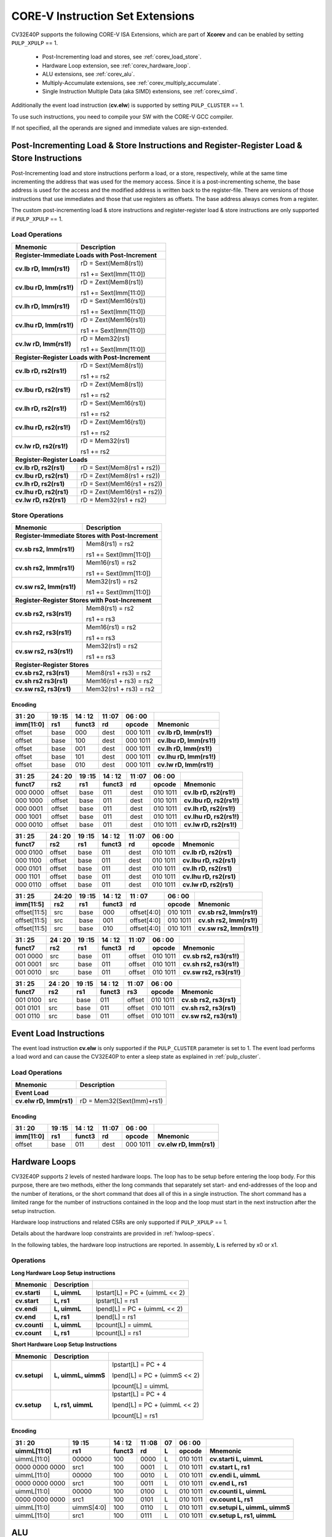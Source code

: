 ..
   Copyright (c) 2020 OpenHW Group

   Licensed under the Solderpad Hardware Licence, Version 2.0 (the "License");
   you may not use this file except in compliance with the License.
   You may obtain a copy of the License at

   https://solderpad.org/licenses/

   Unless required by applicable law or agreed to in writing, software
   distributed under the License is distributed on an "AS IS" BASIS,
   WITHOUT WARRANTIES OR CONDITIONS OF ANY KIND, either express or implied.
   See the License for the specific language governing permissions and
   limitations under the License.

   SPDX-License-Identifier: Apache-2.0 WITH SHL-2.0

.. _custom-isa-extensions:

CORE-V Instruction Set Extensions
=================================

CV32E40P supports the following CORE-V ISA Extensions, which are part of **Xcorev** and can be enabled by setting ``PULP_XPULP`` == 1.

 * Post-Incrementing load and stores, see :ref:`corev_load_store`.
 * Hardware Loop extension, see :ref:`corev_hardware_loop`.
 * ALU extensions, see :ref:`corev_alu`.
 * Multiply-Accumulate extensions, see :ref:`corev_multiply_accumulate`.
 * Single Instruction Multiple Data (aka SIMD) extensions, see :ref:`corev_simd`.

Additionally the event load instruction (**cv.elw**) is supported by setting ``PULP_CLUSTER`` == 1.

To use such instructions, you need to compile your SW with the CORE-V GCC compiler.

If not specified, all the operands are signed and immediate values are sign-extended.

.. _corev_load_store:

Post-Incrementing Load & Store Instructions and Register-Register Load & Store Instructions
-------------------------------------------------------------------------------------------

Post-Incrementing load and store instructions perform a load, or a
store, respectively, while at the same time incrementing the address
that was used for the memory access. Since it is a post-incrementing
scheme, the base address is used for the access and the modified address
is written back to the register-file. There are versions of those
instructions that use immediates and those that use registers as
offsets. The base address always comes from a register.

The custom post-incrementing load & store instructions and register-register
load & store instructions are only supported if ``PULP_XPULP`` == 1.

Load Operations
^^^^^^^^^^^^^^^

+----------------------------------------------------+-------------------------------+
| **Mnemonic**                                       | **Description**               |
+====================================================+===============================+
| **Register-Immediate Loads with Post-Increment**                                   |
+----------------------------------------------------+-------------------------------+
| **cv.lb rD, Imm(rs1!)**                            | rD = Sext(Mem8(rs1))          |
|                                                    |                               |
|                                                    | rs1 += Sext(Imm[11:0])        |
+----------------------------------------------------+-------------------------------+
| **cv.lbu rD, Imm(rs1!)**                           | rD = Zext(Mem8(rs1))          |
|                                                    |                               |
|                                                    | rs1 += Sext(Imm[11:0])        |
+----------------------------------------------------+-------------------------------+
| **cv.lh rD, Imm(rs1!)**                            | rD = Sext(Mem16(rs1))         |
|                                                    |                               |
|                                                    | rs1 += Sext(Imm[11:0])        |
+----------------------------------------------------+-------------------------------+
| **cv.lhu rD, Imm(rs1!)**                           | rD = Zext(Mem16(rs1))         |
|                                                    |                               |
|                                                    | rs1 += Sext(Imm[11:0])        |
+----------------------------------------------------+-------------------------------+
| **cv.lw rD, Imm(rs1!)**                            | rD = Mem32(rs1)               |
|                                                    |                               |
|                                                    | rs1 += Sext(Imm[11:0])        |
+----------------------------------------------------+-------------------------------+
| **Register-Register Loads with Post-Increment**                                    |
+----------------------------------------------------+-------------------------------+
| **cv.lb rD, rs2(rs1!)**                            | rD = Sext(Mem8(rs1))          |
|                                                    |                               |
|                                                    | rs1 += rs2                    |
+----------------------------------------------------+-------------------------------+
| **cv.lbu rD, rs2(rs1!)**                           | rD = Zext(Mem8(rs1))          |
|                                                    |                               |
|                                                    | rs1 += rs2                    |
+----------------------------------------------------+-------------------------------+
| **cv.lh rD, rs2(rs1!)**                            | rD = Sext(Mem16(rs1))         |
|                                                    |                               |
|                                                    | rs1 += rs2                    |
+----------------------------------------------------+-------------------------------+
| **cv.lhu rD, rs2(rs1!)**                           | rD = Zext(Mem16(rs1))         |
|                                                    |                               |
|                                                    | rs1 += rs2                    |
+----------------------------------------------------+-------------------------------+
| **cv.lw rD, rs2(rs1!)**                            | rD = Mem32(rs1)               |
|                                                    |                               |
|                                                    | rs1 += rs2                    |
+----------------------------------------------------+-------------------------------+
| **Register-Register Loads**                                                        |
+----------------------------------------------------+-------------------------------+
| **cv.lb rD, rs2(rs1)**                             | rD = Sext(Mem8(rs1 + rs2))    |
+----------------------------------------------------+-------------------------------+
| **cv.lbu rD, rs2(rs1)**                            | rD = Zext(Mem8(rs1 + rs2))    |
+----------------------------------------------------+-------------------------------+
| **cv.lh rD, rs2(rs1)**                             | rD = Sext(Mem16(rs1 + rs2))   |
+----------------------------------------------------+-------------------------------+
| **cv.lhu rD, rs2(rs1)**                            | rD = Zext(Mem16(rs1 + rs2))   |
+----------------------------------------------------+-------------------------------+
| **cv.lw rD, rs2(rs1)**                             | rD = Mem32(rs1 + rs2)         |
+----------------------------------------------------+-------------------------------+

Store Operations
^^^^^^^^^^^^^^^^

+-----------------------------------------------------+--------------------------+
| **Mnemonic**                                        | **Description**          |
+=====================================================+==========================+
| **Register-Immediate Stores with Post-Increment**                              |
+-----------------------------------------------------+--------------------------+
| **cv.sb rs2, Imm(rs1!)**                            | Mem8(rs1) = rs2          |
|                                                     |                          |
|                                                     | rs1 += Sext(Imm[11:0])   |
+-----------------------------------------------------+--------------------------+
| **cv.sh rs2, Imm(rs1!)**                            | Mem16(rs1) = rs2         |
|                                                     |                          |
|                                                     | rs1 += Sext(Imm[11:0])   |
+-----------------------------------------------------+--------------------------+
| **cv.sw rs2, Imm(rs1!)**                            | Mem32(rs1) = rs2         |
|                                                     |                          |
|                                                     | rs1 += Sext(Imm[11:0])   |
+-----------------------------------------------------+--------------------------+
| **Register-Register Stores with Post-Increment**                               |
+-----------------------------------------------------+--------------------------+
| **cv.sb rs2, rs3(rs1!)**                            | Mem8(rs1) = rs2          |
|                                                     |                          |
|                                                     | rs1 += rs3               |
+-----------------------------------------------------+--------------------------+
| **cv.sh rs2, rs3(rs1!)**                            | Mem16(rs1) = rs2         |
|                                                     |                          |
|                                                     | rs1 += rs3               |
+-----------------------------------------------------+--------------------------+
| **cv.sw rs2, rs3(rs1!)**                            | Mem32(rs1) = rs2         |
|                                                     |                          |
|                                                     | rs1 += rs3               |
+-----------------------------------------------------+--------------------------+
| **Register-Register Stores**                                                   |
+-----------------------------------------------------+--------------------------+
| **cv.sb rs2, rs3(rs1)**                             | Mem8(rs1 + rs3) = rs2    |
+-----------------------------------------------------+--------------------------+
| **cv.sh rs2 rs3(rs1)**                              | Mem16(rs1 + rs3) = rs2   |
+-----------------------------------------------------+--------------------------+
| **cv.sw rs2, rs3(rs1)**                             | Mem32(rs1 + rs3) = rs2   |
+-----------------------------------------------------+--------------------------+

Encoding
~~~~~~~~

+-------------+--------+----------+--------+------------+---------------------------+
| 31   :   20 | 19 :15 | 14  : 12 | 11 :07 | 06  :   00 |                           |
+-------------+--------+----------+--------+------------+---------------------------+
| imm[11:0]   | rs1    | funct3   | rd     | opcode     | Mnemonic                  |
+=============+========+==========+========+============+===========================+
| offset      | base   | 000      | dest   | 000 1011   | **cv.lb rD, Imm(rs1!)**   |
+-------------+--------+----------+--------+------------+---------------------------+
| offset      | base   | 100      | dest   | 000 1011   | **cv.lbu rD, Imm(rs1!)**  |
+-------------+--------+----------+--------+------------+---------------------------+
| offset      | base   | 001      | dest   | 000 1011   | **cv.lh rD, Imm(rs1!)**   |
+-------------+--------+----------+--------+------------+---------------------------+
| offset      | base   | 101      | dest   | 000 1011   | **cv.lhu rD, Imm(rs1!)**  |
+-------------+--------+----------+--------+------------+---------------------------+
| offset      | base   | 010      | dest   | 000 1011   | **cv.lw rD, Imm(rs1!)**   |
+-------------+--------+----------+--------+------------+---------------------------+

+------------+----------+--------+----------+--------+------------+---------------------------+
| 31  :   25 | 24  : 20 | 19 :15 | 14  : 12 | 11 :07 | 06  :   00 |                           |
+------------+----------+--------+----------+--------+------------+---------------------------+
| funct7     | rs2      | rs1    | funct3   | rd     | opcode     | Mnemonic                  |
+============+==========+========+==========+========+============+===========================+
| 000 0000   | offset   | base   | 011      | dest   | 010 1011   | **cv.lb rD, rs2(rs1!)**   |
+------------+----------+--------+----------+--------+------------+---------------------------+
| 000 1000   | offset   | base   | 011      | dest   | 010 1011   | **cv.lbu rD, rs2(rs1!)**  |
+------------+----------+--------+----------+--------+------------+---------------------------+
| 000 0001   | offset   | base   | 011      | dest   | 010 1011   | **cv.lh rD, rs2(rs1!)**   |
+------------+----------+--------+----------+--------+------------+---------------------------+
| 000 1001   | offset   | base   | 011      | dest   | 010 1011   | **cv.lhu rD, rs2(rs1!)**  |
+------------+----------+--------+----------+--------+------------+---------------------------+
| 000 0010   | offset   | base   | 011      | dest   | 010 1011   | **cv.lw rD, rs2(rs1!)**   |
+------------+----------+--------+----------+--------+------------+---------------------------+

+------------+----------+--------+----------+--------+------------+---------------------------+
| 31  :   25 | 24  : 20 | 19 :15 | 14  : 12 | 11 :07 | 06  :   00 |                           |
+------------+----------+--------+----------+--------+------------+---------------------------+
| funct7     | rs2      | rs1    | funct3   | rd     | opcode     | Mnemonic                  |
+============+==========+========+==========+========+============+===========================+
| 000 0100   | offset   | base   | 011      | dest   | 010 1011   | **cv.lb rD, rs2(rs1)**    |
+------------+----------+--------+----------+--------+------------+---------------------------+
| 000 1100   | offset   | base   | 011      | dest   | 010 1011   | **cv.lbu rD, rs2(rs1)**   |
+------------+----------+--------+----------+--------+------------+---------------------------+
| 000 0101   | offset   | base   | 011      | dest   | 010 1011   | **cv.lh rD, rs2(rs1)**    |
+------------+----------+--------+----------+--------+------------+---------------------------+
| 000 1101   | offset   | base   | 011      | dest   | 010 1011   | **cv.lhu rD, rs2(rs1)**   |
+------------+----------+--------+----------+--------+------------+---------------------------+
| 000 0110   | offset   | base   | 011      | dest   | 010 1011   | **cv.lw rD, rs2(rs1)**    |
+------------+----------+--------+----------+--------+------------+---------------------------+

+----------------+-------+--------+----------+---------------+------------+---------------------------+
| 31    :     25 | 24:20 | 19 :15 | 14  : 12 | 11   :     07 | 06  :   00 |                           |
+----------------+-------+--------+----------+---------------+------------+---------------------------+
| imm[11:5]      | rs2   | rs1    | funct3   | rd            | opcode     | Mnemonic                  |
+================+=======+========+==========+===============+============+===========================+
| offset[11:5]   | src   | base   | 000      | offset[4:0]   | 010 1011   | **cv.sb rs2, Imm(rs1!)**  |
+----------------+-------+--------+----------+---------------+------------+---------------------------+
| offset[11:5]   | src   | base   | 001      | offset[4:0]   | 010 1011   | **cv.sh rs2, Imm(rs1!)**  |
+----------------+-------+--------+----------+---------------+------------+---------------------------+
| offset[11:5]   | src   | base   | 010      | offset[4:0]   | 010 1011   | **cv.sw rs2, Imm(rs1!)**  |
+----------------+-------+--------+----------+---------------+------------+---------------------------+

+------------+----------+--------+----------+--------+------------+---------------------------+
| 31  :   25 | 24  : 20 | 19 :15 | 14  : 12 | 11 :07 | 06   :  00 |                           |
+------------+----------+--------+----------+--------+------------+---------------------------+
| funct7     | rs2      | rs1    | funct3   | rd     | opcode     | Mnemonic                  |
+============+==========+========+==========+========+============+===========================+
| 001 0000   | src      | base   | 011      | offset | 010 1011   | **cv.sb rs2, rs3(rs1!)**  |
+------------+----------+--------+----------+--------+------------+---------------------------+
| 001 0001   | src      | base   | 011      | offset | 010 1011   | **cv.sh rs2, rs3(rs1!)**  |
+------------+----------+--------+----------+--------+------------+---------------------------+
| 001 0010   | src      | base   | 011      | offset | 010 1011   | **cv.sw rs2, rs3(rs1!)**  |
+------------+----------+--------+----------+--------+------------+---------------------------+

+------------+----------+--------+----------+--------+------------+---------------------------+
| 31  :   25 | 24 :  20 | 19 :15 | 14  : 12 | 11 :07 | 06   :  00 |                           |
+------------+----------+--------+----------+--------+------------+---------------------------+
| funct7     | rs2      | rs1    | funct3   | rs3    | opcode     | Mnemonic                  |
+============+==========+========+==========+========+============+===========================+
| 001 0100   | src      | base   | 011      | offset | 010 1011   | **cv.sb rs2, rs3(rs1)**   |
+------------+----------+--------+----------+--------+------------+---------------------------+
| 001 0101   | src      | base   | 011      | offset | 010 1011   | **cv.sh rs2, rs3(rs1)**   |
+------------+----------+--------+----------+--------+------------+---------------------------+
| 001 0110   | src      | base   | 011      | offset | 010 1011   | **cv.sw rs2, rs3(rs1)**   |
+------------+----------+--------+----------+--------+------------+---------------------------+

Event Load Instructions
-----------------------

The event load instruction **cv.elw** is only supported if the ``PULP_CLUSTER`` parameter is set to 1.
The event load performs a load word and can cause the CV32E40P to enter a sleep state as explained
in :ref:`pulp_cluster`.

Load Operations
^^^^^^^^^^^^^^^

+----------------------------------------------------+-------------------------------+
| **Mnemonic**                                       | **Description**               |
+====================================================+===============================+
| **Event Load**                                                                     |
+----------------------------------------------------+-------------------------------+
| **cv.elw rD, Imm(rs1)**                            | rD = Mem32(Sext(Imm)+rs1)     |
+----------------------------------------------------+-------------------------------+

Encoding
~~~~~~~~

+-------------+--------+----------+--------+------------+---------------------------+
| 31   :   20 | 19 :15 | 14  : 12 | 11 :07 | 06  :   00 |                           |
+-------------+--------+----------+--------+------------+---------------------------+
| imm[11:0]   | rs1    | funct3   | rd     | opcode     | Mnemonic                  |
+=============+========+==========+========+============+===========================+
| offset      | base   | 011      | dest   | 000 1011   | **cv.elw rD, Imm(rs1)**   |
+-------------+--------+----------+--------+------------+---------------------------+

.. _corev_hardware_loop:

Hardware Loops
--------------

CV32E40P supports 2 levels of nested hardware loops. The loop has to be
setup before entering the loop body. For this purpose, there are two
methods, either the long commands that separately set start- and
end-addresses of the loop and the number of iterations, or the short
command that does all of this in a single instruction. The short command
has a limited range for the number of instructions contained in the loop
and the loop must start in the next instruction after the setup
instruction.

Hardware loop instructions and related CSRs are only supported if ``PULP_XPULP`` == 1.

Details about the hardware loop constraints are provided in :ref:`hwloop-specs`.

In the following tables, the hardware loop instructions are reported.
In assembly, **L** is referred by x0 or x1.

Operations
^^^^^^^^^^

**Long Hardware Loop Setup instructions**

+----------------------------------------------+-----------------------+----------------------------------+
| **Mnemonic**                                 | **Description**       |                                  |
+==============================================+=======================+==================================+
| **cv.starti**                                | **L, uimmL**          | lpstart[L] = PC + (uimmL << 2)   |
+----------------------------------------------+-----------------------+----------------------------------+
| **cv.start**                                 | **L, rs1**            | lpstart[L] = rs1                 |
+----------------------------------------------+-----------------------+----------------------------------+
| **cv.endi**                                  | **L, uimmL**          | lpend[L] = PC + (uimmL << 2)     |
+----------------------------------------------+-----------------------+----------------------------------+
| **cv.end**                                   | **L, rs1**            | lpend[L] = rs1                   |
+----------------------------------------------+-----------------------+----------------------------------+
| **cv.counti**                                | **L, uimmL**          | lpcount[L] = uimmL               |
+----------------------------------------------+-----------------------+----------------------------------+
| **cv.count**                                 | **L, rs1**            | lpcount[L] = rs1                 |
+----------------------------------------------+-----------------------+----------------------------------+

**Short Hardware Loop Setup Instructions**

+----------------------------------------------+-----------------------+----------------------------------+
| **Mnemonic**                                 | **Description**       |                                  |
+==============================================+=======================+==================================+
| **cv.setupi**                                | **L, uimmL, uimmS**   | lpstart[L] = PC + 4              |
|                                              |                       |                                  |
|                                              |                       | lpend[L] = PC + (uimmS << 2)     |
|                                              |                       |                                  |
|                                              |                       | lpcount[L] = uimmL               |
+----------------------------------------------+-----------------------+----------------------------------+
| **cv.setup**                                 | **L, rs1, uimmL**     | lpstart[L] = PC + 4              |
|                                              |                       |                                  |
|                                              |                       | lpend[L] = PC + (uimmL << 2)     |
|                                              |                       |                                  |
|                                              |                       | lpcount[L] = rs1                 |
+----------------------------------------------+-----------------------+----------------------------------+

Encoding
~~~~~~~~

+-----------------+------------+----------+--------+----+------------+-------------------------------+
| 31   :   20     | 19 :15     | 14  : 12 | 11 :08 | 07 | 06  :   00 |                               |
+-----------------+------------+----------+--------+----+------------+-------------------------------+
| uimmL[11:0]     | rs1        | funct3   | rd     | L  | opcode     | Mnemonic                      |
+=================+============+==========+========+====+============+===============================+
| uimmL[11:0]     | 00000      | 100      | 0000   | L  | 010 1011   | **cv.starti L, uimmL**        |
+-----------------+------------+----------+--------+----+------------+-------------------------------+
| 0000 0000 0000  | src1       | 100      | 0001   | L  | 010 1011   | **cv.start L, rs1**           |
+-----------------+------------+----------+--------+----+------------+-------------------------------+
| uimmL[11:0]     | 00000      | 100      | 0010   | L  | 010 1011   | **cv.endi L, uimmL**          |
+-----------------+------------+----------+--------+----+------------+-------------------------------+
| 0000 0000 0000  | src1       | 100      | 0011   | L  | 010 1011   | **cv.end L, rs1**             |
+-----------------+------------+----------+--------+----+------------+-------------------------------+
| uimmL[11:0]     | 00000      | 100      | 0100   | L  | 010 1011   | **cv.counti L, uimmL**        |
+-----------------+------------+----------+--------+----+------------+-------------------------------+
| 0000 0000 0000  | src1       | 100      | 0101   | L  | 010 1011   | **cv.count L, rs1**           |
+-----------------+------------+----------+--------+----+------------+-------------------------------+
| uimmL[11:0]     | uimmS[4:0] | 100      | 0110   | L  | 010 1011   | **cv.setupi L, uimmL, uimmS** |
+-----------------+------------+----------+--------+----+------------+-------------------------------+
| uimmL[11:0]     | src1       | 100      | 0111   | L  | 010 1011   | **cv.setup L, rs1, uimmL**    |
+-----------------+------------+----------+--------+----+------------+-------------------------------+

.. _corev_alu:

ALU
---

CV32E40P supports advanced ALU operations that allow to perform multiple
instructions that are specified in the base instruction set in one
single instruction and thus increases efficiency of the core. For
example, those instructions include zero-/sign-extension instructions
for 8-bit and 16-bit operands, simple bit manipulation/counting
instructions and min/max/avg instructions. The ALU does also support
saturating, clipping, and normalizing instructions which make fixed-point
arithmetic more efficient.

The custom ALU extensions are only supported if ``PULP_XPULP`` == 1.

**Bit manipulation is not supported by the compiler tool chain.**

The custom extensions to the ALU are split into several subgroups that belong
together.

-  Bit manipulation instructions are useful to work on single bits or
   groups of bits within a word, see :ref:`corev_bit_manipulation`.

-  General ALU instructions try to fuse common used sequences into a
   single instruction and thus increase the performance of small kernels
   that use those sequence, see :ref:`corev_general_alu`.

-  Immediate branching instructions are useful to compare a register
   with an immediate value before taking or not a branch, see see :ref:`corev_immediate_branching`.

Extract, Insert, Clear and Set instructions have the following meaning:

- Extract Is3+1 or rs2[9:5]+1 bits from position Is2 or rs2[4:0] [and sign extend it]

- Insert Is3+1 or rs2[9:5]+1 bits at position Is2 or rs2[4:0]

- Clear Is3+1 or rs2[9:5]+1 bits at position Is2 or rs2[4:0]

- Set Is3+1 or rs2[9:5]+1 bits at position Is2 or rs2[4:0]


Bit Reverse Instruction
^^^^^^^^^^^^^^^^^^^^^^^

This section will describe the `cv.bitrev` instruction from a bit manipulation
perspective without describing it's application as part of an FFT. The bit
reverse instruction will reverse bits in groupings of 1, 2 or 3 bits. The
number of grouped bits is described by *Is3* as follows:

* **0** - reverse single bits
* **1** - reverse groups of 2 bits
* **2** - reverse groups of 3 bits

The number of bits that are reversed can be controlled by *Is2*. This will
specify the number of bits that will be removed by a left shift prior to
the reverse operation resulting in the *32-Is2* least significant bits of
the input value being reversed and the *Is2* most significant bits of the
input value being thrown out.

What follows is a few examples.

.. highlight:: none

::

   cv.bitrev x18, x20, 0, 4 (groups of 1 bit; radix-2)

   in:    0xC64A5933 11000110010010100101100100110011
   shift: 0x64A59330 01100100101001011001001100110000
   out:   0x0CC9A526 00001100110010011010010100100110

   Swap pattern:
   A B C D E F G H . . . . . . . . . . . . . . . . . . . . . . . .
   0 1 1 0 0 1 0 0 1 0 1 0 0 1 0 1 1 0 0 1 0 0 1 1 0 0 1 1 0 0 0 0
   . . . . . . . . . . . . . . . . . . . . . . . . H G F E D C B A
   0 0 0 0 1 1 0 0 1 1 0 0 1 0 0 1 1 0 1 0 0 1 0 1 0 0 1 0 0 1 1 0

In this example the input value is first shifted by 4 (*Is2*). Each individual
bit is reversed. For example, bits 31 and 0 are swapped, 30 and 1, etc.

::

   cv.bitrev x18, x20, 1, 4 (groups of 2 bits; radix-4)

   in:    0xC64A5933 11000110010010100101100100110011
   shift: 0x64A59330 01100100101001011001001100110000
   out:   0x0CC65A19 00001100110001100101101000011001

   Swap pattern:
   A  B  C  D  E  F  G  H  I  J  K  L  M  N  O  P
   01 10 01 00 10 10 01 01 10 01 00 11 00 11 00 00
   P  O  N  M  L  K  J  I  H  G  F  E  D  C  B  A
   00 00 11 00 11 00 01 10 01 01 10 10 00 01 10 01

In this example the input value is first shifted by 4 (*Is2*). Each group of
two bits are reversed. For example, bits 31 and 30 are swapped with 1 and 0
(retaining their position relative to each other), bits 29 and 28 are swapped
with 3 and 2, etc.

::

   cv.bitrev x18, x20, 2, 4 (groups of 3 bits; radix-8)

   in:    0xC64A5933 11000110010010100101100100110011
   shift: 0x64A59330 01100100101001011001001100110000
   out:   0x216B244B 00100001011010110010010001001011

   Swap pattern:
   A   B   C   D   E   F   G   H   I   J
   011 001 001 010 010 110 010 011 001 100 00
      J   I   H   G   F   E   D   C   B   A
   00 100 001 011 010 110 010 010 001 001 011

In this last example the input value is first shifted by 4 (*Is2*). Each group
of three bits are reversed. For example, bits 31, 30 and 29 are swapped with
4, 3 and 2 (retaining their position relative to each other), bits 28, 27 and
26 are swapped with 7, 6 and 5, etc. Notice in this example that bits 0 and 1
are lost and the result is shifted right by two with bits 31 and 30 being tied
to zero. Also notice that when J (100) is swapped with A (011), the four most
significant bits are no longer zero as in the other cases. This may not be
desirable if the intention is to pack a specific number of grouped bits
aligned to the least significant bit and zero extended into the result. In
this case care should be taken to set *Is2* appropriately.


.. _corev_bit_manipulation:

Bit Manipulation Operations
^^^^^^^^^^^^^^^^^^^^^^^^^^^

+-------------------+-------------------------+------------------------------------------------------------------------------------------------------------------------------------------+
| **Mnemonic**      |                         | **Description**                                                                                                                          |
+===================+=========================+==========================================================================================================================================+
| **cv.extract**    | **rD, rs1, Is3, Is2**   | rD = Sext(rs1[min(Is3+Is2,31):Is2])                                                                                                      |
|                   |                         |                                                                                                                                          |
|                   |                         | Note: Sign extension is done over the MSB of the extracted part.                                                                         |
+-------------------+-------------------------+------------------------------------------------------------------------------------------------------------------------------------------+
| **cv.extractu**   | **rD, rs1, Is3, Is2**   | rD = Zext(rs1[min(Is3+Is2,31):Is2])                                                                                                      |
+-------------------+-------------------------+------------------------------------------------------------------------------------------------------------------------------------------+
| **cv.extractr**   | **rD, rs1, rs2**        | rD = Sext(rs1[min(rs2[9:5]+rs2[4:0],31):rs2[4:0]])                                                                                       |
|                   |                         |                                                                                                                                          |
|                   |                         | Note: Sign extension is done over the MSB of the extracted part.                                                                         |
+-------------------+-------------------------+------------------------------------------------------------------------------------------------------------------------------------------+
| **cv.extractur**  | **rD, rs1, rs2**        | rD = Zext(rs1[min(rs2[9:5]+rs2[4:0],31):rs2[4:0]])                                                                                       |
+-------------------+-------------------------+------------------------------------------------------------------------------------------------------------------------------------------+
| **cv.insert**     | **rD, rs1, Is3, Is2**   | rD[min(Is3+Is2,31):Is2] = rs1[Is3-(max(Is3+Is2,31)-31):0]                                                                                |
|                   |                         |                                                                                                                                          |
|                   |                         | The rest of the bits of rD are untouched and keep their previous value.                                                                  |
|                   |                         |                                                                                                                                          |
|                   |                         | Is3 + Is2 must be <= 32.                                                                                                                 |
+-------------------+-------------------------+------------------------------------------------------------------------------------------------------------------------------------------+
| **cv.insertr**    | **rD, rs1, rs2**        | rD[min(rs2[9:5]+rs2[4:0],31):rs2[4:0]] = rs1[rs2[9:5]-(max(rs2[9:5]+rs2[4:0],31)-31):0]                                                  |
|                   |                         |                                                                                                                                          |
|                   |                         | The rest of the bits of rD are untouched and keep their previous value.                                                                  |
|                   |                         |                                                                                                                                          |
|                   |                         | Is3 + Is2 must be <= 32.                                                                                                                 |
+-------------------+-------------------------+------------------------------------------------------------------------------------------------------------------------------------------+
| **cv.bclr**       | **rD, rs1, Is3, Is2**   | rD[min(Is3+Is2,31):Is2] bits set to 0                                                                                                    |
|                   |                         |                                                                                                                                          |
|                   |                         | The rest of the bits of rD are passed through from rs1 and are not modified.                                                             |
+-------------------+-------------------------+------------------------------------------------------------------------------------------------------------------------------------------+
| **cv.bclrr**      | **rD, rs1, rs2**        | rD[min(rs2[9:5]+rs2[4:0],31):rs2[4:0]] bits set to 0                                                                                     |
|                   |                         |                                                                                                                                          |
|                   |                         | The rest of the bits of rD are passed through from rs1 and are not modified.                                                             |
+-------------------+-------------------------+------------------------------------------------------------------------------------------------------------------------------------------+
| **cv.bset**       | **rD, rs1, Is3, Is2**   | rD[min(Is3+Is2,31):Is2] bits set to 1                                                                                                    |
|                   |                         |                                                                                                                                          |
|                   |                         | The rest of the bits of rD are passed through from rs1 and are not modified.                                                             |
+-------------------+-------------------------+------------------------------------------------------------------------------------------------------------------------------------------+
| **cv.bsetr**      | **rD, rs1, rs2**        | rD[min(rs2[9:5]+rs2[4:0],31):rs2[4:0]] bits set to 1                                                                                     |
|                   |                         |                                                                                                                                          |
|                   |                         | The rest of the bits of rD are passed through from rs1 and are not modified.                                                             |
+-------------------+-------------------------+------------------------------------------------------------------------------------------------------------------------------------------+
| **cv.ff1**        | **rD, rs1**             | rD = bit position of the first bit set in rs1, starting from LSB.                                                                        |
|                   |                         |                                                                                                                                          |
|                   |                         | If bit 0 is set, rD will be 0. If only bit 31 is set, rD will be 31. If rs1 is 0, rD will be 32.                                         |
+-------------------+-------------------------+------------------------------------------------------------------------------------------------------------------------------------------+
| **cv.fl1**        | **rD, rs1**             | rD = bit position of the last bit set in rs1, starting from MSB.                                                                         |
|                   |                         |                                                                                                                                          |
|                   |                         | If bit 31 is set, rD will be 31. If only bit 0 is set, rD will be 0. If rs1 is 0, rD will be 32.                                         |
+-------------------+-------------------------+------------------------------------------------------------------------------------------------------------------------------------------+
| **cv.clb**        | **rD, rs1**             | rD = count leading bits of rs1                                                                                                           |
|                   |                         |                                                                                                                                          |
|                   |                         | Number of consecutive 1's or 0's starting from MSB.                                                                                      |
|                   |                         |                                                                                                                                          |
|                   |                         | If rs1 is 0, rD will be 0. If rs1 is different than 0, returns (number - 1).                                                             |
+-------------------+-------------------------+------------------------------------------------------------------------------------------------------------------------------------------+
| **cv.cnt**        | **rD, rs1**             | rD = Population count of rs1                                                                                                             |
|                   |                         |                                                                                                                                          |
|                   |                         | Number of bits set in rs1.                                                                                                               |
+-------------------+-------------------------+------------------------------------------------------------------------------------------------------------------------------------------+
| **cv.ror**        | **rD, rs1, rs2**        | rD = RotateRight(rs1, rs2)                                                                                                               |
+-------------------+-------------------------+------------------------------------------------------------------------------------------------------------------------------------------+
| **cv.bitrev**     | **rD, rs1, Is3, Is2**   | Given an input rs1 it returns a bit reversed representation assuming                                                                     |
|                   |                         |                                                                                                                                          |
|                   |                         | FFT on 2^Is2 points in Radix 2^(Is3+1).                                                                                                  |
|                   |                         |                                                                                                                                          |
|                   |                         | Is3 can be either 0 (radix-2), 1 (radix-4) or 2 (radix-8).                                                                               |
|                   |                         |                                                                                                                                          |
|                   |                         | Note:  When Is3 = 3, instruction has the same bahavior as if it was 0 (radix-2).                                                         |
+-------------------+-------------------------+------------------------------------------------------------------------------------------------------------------------------------------+


Bit Manipulation Encoding
^^^^^^^^^^^^^^^^^^^^^^^^^

+-------+----------------------+---------------+--------+----------+--------+------------+------------------------------------+
| 31:30 | 29       :        25 | 24    :    20 | 19 :15 | 14 :  12 | 11 :07 | 06   :  00 |                                    |
+-------+----------------------+---------------+--------+----------+--------+------------+------------------------------------+
| f2    | ls3[4:0]             | ls2[4:0]      | rs1    | funct3   | rd     | opcode     | Mnemonic                           |
+=======+======================+===============+========+==========+========+============+====================================+
| 00    | Luimm5[4:0]          | Iuimm5[4:0]   | src    | 000      | dest   | 101 1011   | **cv.extract rD, rs1, Is3, Is2**   |
+-------+----------------------+---------------+--------+----------+--------+------------+------------------------------------+
| 01    | Luimm5[4:0]          | Iuimm5[4:0]   | src    | 000      | dest   | 101 1011   | **cv.extractu rD, rs1, Is3, Is2**  |
+-------+----------------------+---------------+--------+----------+--------+------------+------------------------------------+
| 10    | Luimm5[4:0]          | Iuimm5[4:0]   | src    | 000      | dest   | 101 1011   | **cv.insert rD, rs1, Is3, Is2**    |
+-------+----------------------+---------------+--------+----------+--------+------------+------------------------------------+
| 00    | Luimm5[4:0]          | Iuimm5[4:0]   | src    | 001      | dest   | 101 1011   | **cv.bclr rD, rs1, Is3, Is2**      |
+-------+----------------------+---------------+--------+----------+--------+------------+------------------------------------+
| 01    | Luimm5[4:0]          | Iuimm5[4:0]   | src    | 001      | dest   | 101 1011   | **cv.bset rD, rs1, Is3, Is2**      |
+-------+----------------------+---------------+--------+----------+--------+------------+------------------------------------+
| 11    | {3'b000,Luimm2[1:0]} | Iuimm5[4:0]   | src    | 001      | dest   | 101 1011   | **cv.bitrev rD, rs1, Is3, Is2**    |
+-------+----------------------+---------------+--------+----------+--------+------------+------------------------------------+

+------------+---------+--------+----------+--------+------------+--------------------------------+
| 31   :  25 | 24 : 20 | 19 :15 | 14  : 12 | 11 : 7 | 6   :    0 |                                |
+------------+---------+--------+----------+--------+------------+--------------------------------+
| funct7     | rs2     | rs1    | funct3   | rD     | opcode     |                                |
+============+=========+========+==========+========+============+================================+
| 001 1000   | src2    | src1   | 011      | dest   | 010 1011   | **cv.extractr rD, rs1, rs2**   |
+------------+---------+--------+----------+--------+------------+--------------------------------+
| 001 1001   | src2    | src1   | 011      | dest   | 010 1011   | **cv.extractur rD, rs1, rs2**  |
+------------+---------+--------+----------+--------+------------+--------------------------------+
| 001 1010   | src2    | src1   | 011      | dest   | 010 1011   | **cv.insertr rD, rs1, rs2**    |
+------------+---------+--------+----------+--------+------------+--------------------------------+
| 001 1100   | src2    | src1   | 011      | dest   | 010 1011   | **cv.bclrr rD, rs1, rs2**      |
+------------+---------+--------+----------+--------+------------+--------------------------------+
| 001 1101   | src2    | scr1   | 011      | dest   | 010 1011   | **cv.bsetr rD, rs1, rs2**      |
+------------+---------+--------+----------+--------+------------+--------------------------------+
| 010 0000   | src2    | src1   | 011      | dest   | 010 1011   | **cv.ror rD, rs1, rs2**        |
+------------+---------+--------+----------+--------+------------+--------------------------------+
| 010 0001   | 00000   | src1   | 011      | dest   | 010 1011   | **cv.ff1 rD, rs1**             |
+------------+---------+--------+----------+--------+------------+--------------------------------+
| 010 0010   | 00000   | src1   | 011      | dest   | 010 1011   | **cv.fl1 rD, rs1**             |
+------------+---------+--------+----------+--------+------------+--------------------------------+
| 010 0011   | 00000   | src1   | 011      | dest   | 010 1011   | **cv.clb rD, rs1**             |
+------------+---------+--------+----------+--------+------------+--------------------------------+
| 010 0100   | 00000   | src1   | 011      | dest   | 010 1011   | **cv.cnt rD, rs1**             |
+------------+---------+--------+----------+--------+------------+--------------------------------+

.. _corev_general_alu:

General ALU Operations
^^^^^^^^^^^^^^^^^^^^^^

+-----------------+-------------------------+------------------------------------------------------------------------+
| **Mnemonic**    |                         | **Description**                                                        |
+=================+=========================+========================================================================+
| **cv.abs**      | **rD, rs1**             | rD = rs1 < 0 ? -rs1 : rs1                                              |
+-----------------+-------------------------+------------------------------------------------------------------------+
| **cv.slet**     | **rD, rs1, rs2**        | rD = rs1 <= rs2 ? 1 : 0                                                |
|                 |                         |                                                                        |
|                 |                         | Note: Comparison is signed.                                            |
+-----------------+-------------------------+------------------------------------------------------------------------+
| **cv.sletu**    | **rD, rs1, rs2**        | rD = rs1 <= rs2 ? 1 : 0                                                |
|                 |                         |                                                                        |
|                 |                         | Note: Comparison is unsigned.                                          |
+-----------------+-------------------------+------------------------------------------------------------------------+
| **cv.min**      | **rD, rs1, rs2**        | rD = rs1 < rs2 ? rs1 : rs2                                             |
|                 |                         |                                                                        |
|                 |                         | Note: Comparison is signed.                                            |
+-----------------+-------------------------+------------------------------------------------------------------------+
| **cv.minu**     | **rD, rs1, rs2**        | rD = rs1 < rs2 ? rs1 : rs2                                             |
|                 |                         |                                                                        |
|                 |                         | Note: Comparison is unsigned.                                          |
+-----------------+-------------------------+------------------------------------------------------------------------+
| **cv.max**      | **rD, rs1, rs2**        | rD = rs1 < rs2 ? rs2 : rs1                                             |
|                 |                         |                                                                        |
|                 |                         | Note: Comparison is signed.                                            |
+-----------------+-------------------------+------------------------------------------------------------------------+
| **cv.maxu**     | **rD, rs1, rs2**        | rD = rs1 < rs2 ? rs2 : rs1                                             |
|                 |                         |                                                                        |
|                 |                         | Note: Comparison is unsigned.                                          |
+-----------------+-------------------------+------------------------------------------------------------------------+
| **cv.exths**    | **rD, rs1**             | rD = Sext(rs1[15:0])                                                   |
+-----------------+-------------------------+------------------------------------------------------------------------+
| **cv.exthz**    | **rD, rs1**             | rD = Zext(rs1[15:0])                                                   |
+-----------------+-------------------------+------------------------------------------------------------------------+
| **cv.extbs**    | **rD, rs1**             | rD = Sext(rs1[7:0])                                                    |
+-----------------+-------------------------+------------------------------------------------------------------------+
| **cv.extbz**    | **rD, rs1**             | rD = Zext(rs1[7:0])                                                    |
+-----------------+-------------------------+------------------------------------------------------------------------+
| **cv.clip**     | **rD, rs1, Is2**        | if rs1 <= -2^(Is2-1), rD = -2^(Is2-1),                                 |
|                 |                         |                                                                        |
|                 |                         | else if rs1 >= 2^(Is2-1)-1, rD = 2^(Is2-1)-1,                          |
|                 |                         |                                                                        |
|                 |                         | else rD = rs1                                                          |
|                 |                         |                                                                        |
|                 |                         | Note: If ls2 is equal to 0,                                            |
|                 |                         |                                                                        |
|                 |                         | -2^(Is2-1) is equivalent to -1 while (2^(Is2-1)-1) is equivalent to 0. |
+-----------------+-------------------------+------------------------------------------------------------------------+
| **cv.clipu**    | **rD, rs1, Is2**        | if rs1 <= 0, rD = 0,                                                   |
|                 |                         |                                                                        |
|                 |                         | else if rs1 >= 2^(Is2-1)-1, rD = 2^(Is2-1)-1,                          |
|                 |                         |                                                                        |
|                 |                         | else rD = rs1                                                          |
|                 |                         |                                                                        |
|                 |                         | Note: If ls2 is equal to 0, (2^(Is2-1)-1) is equivalent to 0.          |
+-----------------+-------------------------+------------------------------------------------------------------------+
| **cv.clipr**    | **rD, rs1, rs2**        | if rs1 <= -(rs2+1), rD = -(rs2+1),                                     |
|                 |                         |                                                                        |
|                 |                         | else if rs1 >=rs2, rD = rs2,                                           |
|                 |                         |                                                                        |
|                 |                         | else rD = rs1                                                          |
+-----------------+-------------------------+------------------------------------------------------------------------+
| **cv.clipur**   | **rD, rs1, rs2**        | if rs1 <= 0, rD = 0,                                                   |
|                 |                         |                                                                        |
|                 |                         | else if rs1 >= rs2, rD = rs2,                                          |
|                 |                         |                                                                        |
|                 |                         | else rD = rs1                                                          |
+-----------------+-------------------------+------------------------------------------------------------------------+
| **cv.addN**     | **rD, rs1, rs2, Is3**   | rD = (rs1 + rs2) >>> Is3                                               |
|                 |                         |                                                                        |
|                 |                         | Note: Arithmetic shift right.                                          |
|                 |                         |                                                                        |
|                 |                         | Setting Is3 to 2 replaces former p.avg.                                |
+-----------------+-------------------------+------------------------------------------------------------------------+
| **cv.adduN**    | **rD, rs1, rs2, Is3**   | rD = (rs1 + rs2) >> Is3                                                |
|                 |                         |                                                                        |
|                 |                         | Note: Logical shift right.                                             |
|                 |                         |                                                                        |
|                 |                         | Setting Is3 to 2 replaces former p.avg.                                |
+-----------------+-------------------------+------------------------------------------------------------------------+
| **cv.addRN**    | **rD, rs1, rs2, Is3**   | rD = (rs1 + rs2 + 2^(Is3-1)) >>> Is3                                   |
|                 |                         |                                                                        |
|                 |                         | Note: Arithmetic shift right.                                          |
|                 |                         |                                                                        |
|                 |                         | If Is3 is equal to 0, 2^(Is3-1) is equivalent to 0.                    |
+-----------------+-------------------------+------------------------------------------------------------------------+
| **cv.adduRN**   | **rD, rs1, rs2, Is3**   | rD = (rs1 + rs2 + 2^(Is3-1))) >> Is3                                   |
|                 |                         |                                                                        |
|                 |                         | Note: Logical shift right.                                             |
|                 |                         |                                                                        |
|                 |                         | If Is3 is equal to 0, 2^(Is3-1) is equivalent to 0.                    |
+-----------------+-------------------------+------------------------------------------------------------------------+
| **cv.subN**     | **rD, rs1, rs2, Is3**   | rD = (rs1 - rs2) >>> Is3                                               |
|                 |                         |                                                                        |
|                 |                         | Note: Arithmetic shift right.                                          |
+-----------------+-------------------------+------------------------------------------------------------------------+
| **cv.subuN**    | **rD, rs1, rs2, Is3**   | rD = (rs1 - rs2) >> Is3                                                |
|                 |                         |                                                                        |
|                 |                         | Note: Logical shift right.                                             |
+-----------------+-------------------------+------------------------------------------------------------------------+
| **cv.subRN**    | **rD, rs1, rs2, Is3**   | rD = (rs1 - rs2 + 2^(Is3-1)) >>> Is3                                   |
|                 |                         |                                                                        |
|                 |                         | Note: Arithmetic shift right.                                          |
|                 |                         |                                                                        |
|                 |                         | If Is3 is equal to 0, 2^(Is3-1) is equivalent to 0.                    |
+-----------------+-------------------------+------------------------------------------------------------------------+
| **cv.subuRN**   | **rD, rs1, rs2, Is3**   | rD = (rs1 - rs2 + 2^(Is3-1))) >> Is3                                   |
|                 |                         |                                                                        |
|                 |                         | Note: Logical shift right.                                             |
|                 |                         |                                                                        |
|                 |                         | If Is3 is equal to 0, 2^(Is3-1) is equivalent to 0.                    |
+-----------------+-------------------------+------------------------------------------------------------------------+
| **cv.addNr**    | **rD, rs1, rs2**        | rD = (rD + rs1) >>> rs2[4:0]                                           |
|                 |                         |                                                                        |
|                 |                         | Note: Arithmetic shift right.                                          |
+-----------------+-------------------------+------------------------------------------------------------------------+
| **cv.adduNr**   | **rD, rs1, rs2**        | rD = (rD + rs1) >> rs2[4:0]                                            |
|                 |                         |                                                                        |
|                 |                         | Note: Logical shift right.                                             |
+-----------------+-------------------------+------------------------------------------------------------------------+
| **cv.addRNr**   | **rD, rs1, rs2**        | rD = (rD + rs1 + 2^(rs2[4:0]-1)) >>> rs2[4:0]                          |
|                 |                         |                                                                        |
|                 |                         | Note: Arithmetic shift right.                                          |
|                 |                         |                                                                        |
|                 |                         | If rs2[4:0] is equal to 0, 2^(rs2[4:0]-1) is equivalent to 0.          |
+-----------------+-------------------------+------------------------------------------------------------------------+
| **cv.adduRNr**  | **rD, rs1, rs2**        | rD = (rD + rs1 + 2^(rs2[4:0]-1))) >> rs2[4:0]                          |
|                 |                         |                                                                        |
|                 |                         | Note: Logical shift right.                                             |
|                 |                         |                                                                        |
|                 |                         | If rs2[4:0] is equal to 0, 2^(rs2[4:0]-1) is equivalent to 0.          |
+-----------------+-------------------------+------------------------------------------------------------------------+
| **cv.subNr**    | **rD, rs1, rs2**        | rD = (rD - rs1) >>> rs2[4:0]                                           |
|                 |                         |                                                                        |
|                 |                         | Note: Arithmetic shift right.                                          |
+-----------------+-------------------------+------------------------------------------------------------------------+
| **cv.subuNr**   | **rD, rs1, rs2**        | rD = (rD - rs1) >> rs2[4:0]                                            |
|                 |                         |                                                                        |
|                 |                         | Note: Logical shift right.                                             |
+-----------------+-------------------------+------------------------------------------------------------------------+
| **cv.subRNr**   | **rD, rs1, rs2**        | rD = (rD - rs1+ 2^(rs2[4:0]-1)) >>> rs2[4:0]                           |
|                 |                         |                                                                        |
|                 |                         | Note: Arithmetic shift right.                                          |
|                 |                         |                                                                        |
|                 |                         | If rs2[4:0] is equal to 0, 2^(rs2[4:0]-1) is equivalent to 0.          |
+-----------------+-------------------------+------------------------------------------------------------------------+
| **cv.subuRNr**  | **rD, rs1, rs2**        | rD = (rD - rs1+ 2^(rs2[4:0]-1))) >> rs2[4:0]                           |
|                 |                         |                                                                        |
|                 |                         | Note: Logical shift right.                                             |
|                 |                         |                                                                        |
|                 |                         | If rs2[4:0] is equal to 0, 2^(rs2[4:0]-1) is equivalent to 0.          |
+-----------------+-------------------------+------------------------------------------------------------------------+

General ALU Encoding
^^^^^^^^^^^^^^^^^^^^

+------------+---------+--------+----------+--------+------------+---------------------------+
| 31   :  25 | 24 : 20 | 19 :15 | 14 :  12 | 11 : 7 | 6  :     0 |                           |
+------------+---------+--------+----------+--------+------------+---------------------------+
| funct7     | rs2     | rs1    | funct    | rD     | opcode     |                           |
+============+=========+========+==========+========+============+===========================+
| 010 1000   | 00000   | src1   | 011      | dest   | 010 1011   | **cv.abs rD, rs1**        |
+------------+---------+--------+----------+--------+------------+---------------------------+
| 010 1001   | src2    | src1   | 011      | dest   | 010 1011   | **cv.slet rD, rs1, rs2**  |
+------------+---------+--------+----------+--------+------------+---------------------------+
| 010 1010   | src2    | src1   | 011      | dest   | 010 1011   | **cv.sletu rD, rs1, rs2** |
+------------+---------+--------+----------+--------+------------+---------------------------+
| 010 1011   | src2    | src1   | 011      | dest   | 010 1011   | **cv.min rD, rs1, rs2**   |
+------------+---------+--------+----------+--------+------------+---------------------------+
| 010 1100   | src2    | src1   | 011      | dest   | 010 1011   | **cv.minu rD, rs1, rs2**  |
+------------+---------+--------+----------+--------+------------+---------------------------+
| 010 1101   | src2    | src1   | 011      | dest   | 010 1011   | **cv.max rD, rs1, rs2**   |
+------------+---------+--------+----------+--------+------------+---------------------------+
| 010 1110   | src2    | src1   | 011      | dest   | 010 1011   | **cv.maxu rD, rs1, rs2**  |
+------------+---------+--------+----------+--------+------------+---------------------------+
| 010 1111   | 00000   | src1   | 011      | dest   | 010 1011   | **cv.exths rD, rs1**      |
+------------+---------+--------+----------+--------+------------+---------------------------+
| 011 0000   | 00000   | src1   | 011      | dest   | 010 1011   | **cv.exthz rD, rs1**      |
+------------+---------+--------+----------+--------+------------+---------------------------+
| 011 0001   | 00000   | src1   | 011      | dest   | 010 1011   | **cv.extbs rD, rs1**      |
+------------+---------+--------+----------+--------+------------+---------------------------+
| 011 0010   | 00000   | src1   | 011      | dest   | 010 1011   | **cv.extbz rD, rs1**      |
+------------+---------+--------+----------+--------+------------+---------------------------+


+------------+---------------+--------+----------+--------+------------+-----------------------------+
| 31  :   25 | 24   :     20 | 19 :15 | 14  : 12 | 11 : 7 | 6   :    0 |                             |
+------------+---------------+--------+----------+--------+------------+-----------------------------+
| funct7     | Is2[4:0]      | rs1    | funct3   | rD     | opcode     |                             |
+============+===============+========+==========+========+============+=============================+
| 011 1000   | Iuimm5[4:0]   | src1   | 011      | dest   | 010 1011   | **cv.clip rD, rs1, Is2**    |
+------------+---------------+--------+----------+--------+------------+-----------------------------+
| 011 1001   | Iuimm5[4:0]   | src1   | 011      | dest   | 010 1011   | **cv.clipu rD, rs1, Is2**   |
+------------+---------------+--------+----------+--------+------------+-----------------------------+
| 011 1010   | src2          | src1   | 011      | dest   | 010 1011   | **cv.clipr rD, rs1, rs2**   |
+------------+---------------+--------+----------+--------+------------+-----------------------------+
| 011 1011   | src2          | src1   | 011      | dest   | 010 1011   | **cv.clipur rD, rs1, rs2**  |
+------------+---------------+--------+----------+--------+------------+-----------------------------+

+-------+---------------+--------+--------+----------+--------+------------+----------------------------------+
| 31:30 | 29   :    25  | 24 :20 | 19 :15 | 14  : 12 | 11 : 7 | 6   :    0 |                                  |
+-------+---------------+--------+--------+----------+--------+------------+----------------------------------+
| f2    | Is3[4:0]      | rs2    | rs1    | funct3   | rD     | opcode     |                                  |
+=======+===============+========+========+==========+========+============+==================================+
| 00    | Luimm5[4:0]   | src2   | src1   | 010      | dest   | 101 1011   | **cv.addN rD, rs1, rs2, Is3**    |
+-------+---------------+--------+--------+----------+--------+------------+----------------------------------+
| 01    | Luimm5[4:0]   | src2   | src1   | 010      | dest   | 101 1011   | **cv.adduN rD, rs1, rs2, Is3**   |
+-------+---------------+--------+--------+----------+--------+------------+----------------------------------+
| 10    | Luimm5[4:0]   | src2   | src1   | 010      | dest   | 101 1011   | **cv.addRN rD, rs1, rs2, Is3**   |
+-------+---------------+--------+--------+----------+--------+------------+----------------------------------+
| 11    | Luimm5[4:0]   | src2   | src1   | 010      | dest   | 101 1011   | **cv.adduRN rD, rs1, rs2, Is3**  |
+-------+---------------+--------+--------+----------+--------+------------+----------------------------------+
| 00    | Luimm5[4:0]   | src2   | src1   | 011      | dest   | 101 1011   | **cv.subN rD, rs1, rs2, Is3**    |
+-------+---------------+--------+--------+----------+--------+------------+----------------------------------+
| 01    | Luimm5[4:0]   | src2   | src1   | 011      | dest   | 101 1011   | **cv.subuN rD, rs1, rs2, Is3**   |
+-------+---------------+--------+--------+----------+--------+------------+----------------------------------+
| 10    | Luimm5[4:0]   | src2   | src1   | 011      | dest   | 101 1011   | **cv.subRN rD, rs1, rs2, Is3**   |
+-------+---------------+--------+--------+----------+--------+------------+----------------------------------+
| 11    | Luimm5[4:0]   | src2   | src1   | 011      | dest   | 101 1011   | **cv.subuRN rD, rs1, rs2, Is3**  |
+-------+---------------+--------+--------+----------+--------+------------+----------------------------------+

+------------+----------+--------+----------+--------+------------+-----------------------------+
| 31  :   25 | 24 :  20 | 19 :15 | 14  : 12 | 11 : 7 | 6   :    0 |                             |
+------------+----------+--------+----------+--------+------------+-----------------------------+
| funct7     | Is3[4:0] | rs1    | funct3   | rD     | opcode     |                             |
+============+==========+========+==========+========+============+=============================+
| 100 0000   | src2     | src1   | 011      | dest   | 010 1011   | **cv.addNr rD, rs1, rs2**   |
+------------+----------+--------+----------+--------+------------+-----------------------------+
| 100 0001   | src2     | src1   | 011      | dest   | 010 1011   | **cv.adduNr rD, rs1, rs**   |
+------------+----------+--------+----------+--------+------------+-----------------------------+
| 100 0010   | src2     | src1   | 011      | dest   | 010 1011   | **cv.addRNr rD, rs1, rs**   |
+------------+----------+--------+----------+--------+------------+-----------------------------+
| 100 0011   | src2     | src1   | 011      | dest   | 010 1011   | **cv.adduRNr rD, rs1, rs2** |
+------------+----------+--------+----------+--------+------------+-----------------------------+
| 100 0100   | src2     | src1   | 011      | dest   | 010 1011   | **cv.subNr rD, rs1, rs2**   |
+------------+----------+--------+----------+--------+------------+-----------------------------+
| 100 0101   | src2     | src1   | 011      | dest   | 010 1011   | **cv.subuNr rD, rs1, rs2**  |
+------------+----------+--------+----------+--------+------------+-----------------------------+
| 100 0110   | src2     | src1   | 011      | dest   | 010 1011   | **cv.subRNr rD, rs1, rs2**  |
+------------+----------+--------+----------+--------+------------+-----------------------------+
| 100 0111   | src2     | src1   | 011      | dest   | 010 1011   | **cv.subuRNr rD, rs1, rs2** |
+------------+----------+--------+----------+--------+------------+-----------------------------+

.. _corev_immediate_branching:

Immediate Branching Operations
^^^^^^^^^^^^^^^^^^^^^^^^^^^^^^

+---------------------------------+------------------------------------------------------------------------+
| **Mnemonic**                    | **Description**                                                        |
+=================================+========================================================================+
| **cv.beqimm rs1, Imm5, Imm12**  | Branch to PC + (Imm12 << 1) if rs1 is equal to Imm5.                   |
|                                 |                                                                        |
|                                 | Note: Imm5 is signed.                                                  |
+---------------------------------+------------------------------------------------------------------------+
| **cv.bneimm rs1, Imm5, Imm12**  | Branch to PC + (Imm12 << 1) if rs1 is not equal to Imm5.               |
|                                 |                                                                        |
|                                 | Note: Imm5 is signed.                                                  |
+---------------------------------+------------------------------------------------------------------------+

Immediate Branching Encoding
^^^^^^^^^^^^^^^^^^^^^^^^^^^^

+------------+--------------+---------+----------+---------+-------------+------------+------------+---------------------------------+
| 31         | 30   :   25  | 24 : 20 | 19  : 15 | 14 : 12 | 11   :   8  | 7          | 6   :    0 |                                 |
+------------+--------------+---------+----------+---------+-------------+------------+------------+---------------------------------+
| Imm12[12]  | Imm12[10:5]  | rs2     | rs1      | funct3  | Imm12       | Imm12      | opcode     |                                 |
+============+==============+=========+==========+=========+=============+============+============+=================================+
| Imm12[12]  | Imm12[10:5]  | Imm5    | src1     | 110     | Imm12[4:1]  | Imm12[11]  | 000 1011   | **cv.beqimm rs1, Imm5, Imm12**  |
+------------+--------------+---------+----------+---------+-------------+------------+------------+---------------------------------+
| Imm12[12]  | Imm12[10:5]  | Imm5    | src1     | 111     | Imm12[4:1]  | Imm12[11]  | 000 1011   | **cv.bneimm rs1, Imm5, Imm12**  |
+------------+--------------+---------+----------+---------+-------------+------------+------------+---------------------------------+

.. _corev_multiply_accumulate:

Multiply-Accumulate
-------------------

CV32E40P supports custom extensions for multiply-accumulate and half-word multiplications with
an optional post-multiplication shift.

The custom multiply-accumulate extensions are only supported if ``PULP_XPULP`` == 1.

MAC Operations
^^^^^^^^^^^^^^

32-Bit x 32-Bit Multiplication Operations
~~~~~~~~~~~~~~~~~~~~~~~~~~~~~~~~~~~~~~~~~

+-------------------+-------------------------+------------------------------------------------------------------------------+
| **Mnemonic**      | **Description**         |                                                                              |
+===================+=========================+==============================================================================+
| **cv.mac**        | **rD, rs1, rs2**        | rD = rD + rs1 \* rs2                                                         |
+-------------------+-------------------------+------------------------------------------------------------------------------+
| **cv.msu**        | **rD, rs1, rs2**        | rD = rD - rs1 \* rs2                                                         |
+-------------------+-------------------------+------------------------------------------------------------------------------+

16-Bit x 16-Bit Multiplication
~~~~~~~~~~~~~~~~~~~~~~~~~~~~~~

+-------------------+---------------------------+------------------------------------------------------------------------------+
| **Mnemonic**      | **Description**           |                                                                              |
+===================+===========================+==============================================================================+
| **cv.muluN**      | **rD, rs1, rs2, Is3**     | rD[31:0] = (Zext(rs1[15:0]) \* Zext(rs2[15:0])) >> Is3                       |
|                   |                           |                                                                              |
|                   |                           | Note: Logical shift right.                                                   |
+-------------------+---------------------------+------------------------------------------------------------------------------+
| **cv.mulhhuN**    | **rD, rs1, rs2, Is3**     | rD[31:0] = (Zext(rs1[31:16]) \* Zext(rs2[31:16])) >> Is3                     |
|                   |                           |                                                                              |
|                   |                           | Note: Logical shift right.                                                   |
+-------------------+---------------------------+------------------------------------------------------------------------------+
| **cv.mulsN**      | **rD, rs1, rs2, Is3**     | rD[31:0] = (Sext(rs1[15:0]) \* Sext(rs2[15:0])) >>> Is3                      |
|                   |                           |                                                                              |
|                   |                           | Note: Arithmetic shift right.                                                |
+-------------------+---------------------------+------------------------------------------------------------------------------+
| **cv.mulhhsN**    | **rD, rs1, rs2, Is3**     | rD[31:0] = (Sext(rs1[31:16]) \* Sext(rs2[31:16])) >>> Is3                    |
|                   |                           |                                                                              |
|                   |                           | Note: Arithmetic shift right.                                                |
+-------------------+---------------------------+------------------------------------------------------------------------------+
| **cv.muluRN**     | **rD, rs1, rs2, Is3**     | rD[31:0] = (Zext(rs1[15:0]) \* Zext(rs2[15:0]) + 2^(Is3-1)) >> Is3           |
|                   |                           |                                                                              |
|                   |                           | Note: Logical shift right.                                                   |
|                   |                           |                                                                              |
|                   |                           | If Is3 is equal to 0, 2^(Is3-1) is equivalent to 0.                          |
+-------------------+---------------------------+------------------------------------------------------------------------------+
| **cv.mulhhuRN**   | **rD, rs1, rs2, Is3**     | rD[31:0] = (Zext(rs1[31:16]) \* Zext(rs2[31:16]) + 2^(Is3-1)) >> Is3         |
|                   |                           |                                                                              |
|                   |                           | Note: Logical shift right.                                                   |
|                   |                           |                                                                              |
|                   |                           | If Is3 is equal to 0, 2^(Is3-1) is equivalent to 0.                          |
+-------------------+---------------------------+------------------------------------------------------------------------------+
| **cv.mulsRN**     | **rD, rs1, rs2, Is3**     | rD[31:0] = (Sext(rs1[15:0]) \* Sext(rs2[15:0]) + 2^(Is3-1)) >>> Is3          |
|                   |                           |                                                                              |
|                   |                           | Note: Arithmetic shift right.                                                |
|                   |                           |                                                                              |
|                   |                           | If Is3 is equal to 0, 2^(Is3-1) is equivalent to 0.                          |
+-------------------+---------------------------+------------------------------------------------------------------------------+
| **cv.mulhhsRN**   | **rD, rs1, rs2, Is3**     | rD[31:0] = (Sext(rs1[31:16]) \* Sext(rs2[31:16]) + 2^(Is3-1)) >>> Is3        |
|                   |                           |                                                                              |
|                   |                           | Note: Arithmetic shift right.                                                |
|                   |                           |                                                                              |
|                   |                           | If Is3 is equal to 0, 2^(Is3-1) is equivalent to 0.                          |
+-------------------+---------------------------+------------------------------------------------------------------------------+

16-Bit x 16-Bit Multiply-Accumulate
~~~~~~~~~~~~~~~~~~~~~~~~~~~~~~~~~~~

+-------------------+---------------------------+------------------------------------------------------------------------------+
| **Mnemonic**      | **Description**           |                                                                              |
+===================+===========================+==============================================================================+
| **cv.macuN**      | **rD, rs1, rs2, Is3**     | rD[31:0] = (Zext(rs1[15:0]) \* Zext(rs2[15:0]) + rD) >> Is3                  |
|                   |                           |                                                                              |
|                   |                           | Note: Logical shift right.                                                   |
+-------------------+---------------------------+------------------------------------------------------------------------------+
| **cv.machhuN**    | **rD, rs1, rs2, Is3**     | rD[31:0] = (Zext(rs1[31:16]) \* Zext(rs2[31:16]) + rD) >> Is3                |
|                   |                           |                                                                              |
|                   |                           | Note: Logical shift right.                                                   |
+-------------------+---------------------------+------------------------------------------------------------------------------+
| **cv.macsN**      | **rD, rs1, rs2, Is3**     | rD[31:0] = (Sext(rs1[15:0]) \* Sext(rs2[15:0]) + rD) >>> Is3                 |
|                   |                           |                                                                              |
|                   |                           | Note: Arithmetic shift right.                                                |
+-------------------+---------------------------+------------------------------------------------------------------------------+
| **cv.machhsN**    | **rD, rs1, rs2, Is3**     | rD[31:0] = (Sext(rs1[31:16]) \* Sext(rs2[31:16]) + rD) >>> Is3               |
|                   |                           |                                                                              |
|                   |                           | Note: Arithmetic shift right.                                                |
+-------------------+---------------------------+------------------------------------------------------------------------------+
| **cv.macuRN**     | **rD, rs1, rs2, Is3**     | rD[31:0] = (Zext(rs1[15:0]) \* Zext(rs2[15:0]) + rD + 2^(Is3-1)) >> Is3      |
|                   |                           |                                                                              |
|                   |                           | Note: Logical shift right.                                                   |
|                   |                           |                                                                              |
|                   |                           | If Is3 is equal to 0, 2^(Is3-1) is equivalent to 0.                          |
+-------------------+---------------------------+------------------------------------------------------------------------------+
| **cv.machhuRN**   | **rD, rs1, rs2, Is3**     | rD[31:0] = (Zext(rs1[31:16]) \* Zext(rs2[31:16]) + rD + 2^(Is3-1)) >> Is3    |
|                   |                           |                                                                              |
|                   |                           | Note: Logical shift right.                                                   |
|                   |                           |                                                                              |
|                   |                           | If Is3 is equal to 0, 2^(Is3-1) is equivalent to 0.                          |
+-------------------+---------------------------+------------------------------------------------------------------------------+
| **cv.macsRN**     | **rD, rs1, rs2, Is3**     | rD[31:0] = (Sext(rs1[15:0]) \* Sext(rs2[15:0]) + rD + 2^(Is3-1)) >>> Is3     |
|                   |                           |                                                                              |
|                   |                           | Note: Arithmetic shift right.                                                |
|                   |                           |                                                                              |
|                   |                           | If Is3 is equal to 0, 2^(Is3-1) is equivalent to 0.                          |
+-------------------+---------------------------+------------------------------------------------------------------------------+
| **cv.machhsRN**   | **, rD, rs1, rs2, Is3**   | rD[31:0] = (Sext(rs1[31:16]) \* Sext(rs2[31:16]) + rD + 2^(Is3-1)) >>> Is3   |
|                   |                           |                                                                              |
|                   |                           | Note: Arithmetic shift right.                                                |
|                   |                           |                                                                              |
|                   |                           | If Is3 is equal to 0, 2^(Is3-1) is equivalent to 0.                          |
+-------------------+---------------------------+------------------------------------------------------------------------------+

MAC Encoding
^^^^^^^^^^^^

+------------+--------+--------+----------+--------+------------+--------------------------+
| 31   :  25 | 24 :20 | 19 :15 | 14  : 12 | 11 : 7 | 6   :    0 |                          |
+------------+--------+--------+----------+--------+------------+--------------------------+
| funct7     | rs2    | rs1    | funct3   | rD     | opcode     |                          |
+============+========+========+==========+========+============+==========================+
| 100 1000   | src2   | src1   | 011      | dest   | 010 1011   | **cv.mac rD, rs1, rs2**  |
+------------+--------+--------+----------+--------+------------+--------------------------+
| 100 1001   | src2   | src1   | 011      | dest   | 010 1011   | **cv.msu rD, rs1, rs2**  |
+------------+--------+--------+----------+--------+------------+--------------------------+

+-------+---------------+--------+--------+----------+--------+------------+------------------------------------+
| 31:30 | 29   :    25  | 24 :20 | 19 :15 | 14  : 12 | 11 : 7 | 6   :    0 |                                    |
+-------+---------------+--------+--------+----------+--------+------------+------------------------------------+
| f2    | Is3[4:0]      | rs2    | rs1    | funct3   | rD     | opcode     |                                    |
+=======+===============+========+========+==========+========+============+====================================+
| 00    | Luimm5[4:0]   | src2   | src1   | 101      | dest   | 101 1011   | **cv.muluN rD, rs1, rs2, Is3**     |
+-------+---------------+--------+--------+----------+--------+------------+------------------------------------+
| 01    | Luimm5[4:0]   | src2   | src1   | 101      | dest   | 101 1011   | **cv.mulhhuN rD, rs1, rs2, Is3**   |
+-------+---------------+--------+--------+----------+--------+------------+------------------------------------+
| 00    | Luimm5[4:0]   | src2   | src1   | 100      | dest   | 101 1011   | **cv.mulsN rD, rs1, rs2, Is3**     |
+-------+---------------+--------+--------+----------+--------+------------+------------------------------------+
| 01    | Luimm5[4:0]   | src2   | src1   | 100      | dest   | 101 1011   | **cv.mulhhsN rD, rs1, rs2, Is3**   |
+-------+---------------+--------+--------+----------+--------+------------+------------------------------------+
| 10    | Luimm5[4:0]   | src2   | src1   | 101      | dest   | 101 1011   | **cv.muluRN rD, rs1, rs2, Is3**    |
+-------+---------------+--------+--------+----------+--------+------------+------------------------------------+
| 11    | Luimm5[4:0]   | src2   | src1   | 101      | dest   | 101 1011   | **cv.mulhhuRN rD, rs1, rs2, Is3**  |
+-------+---------------+--------+--------+----------+--------+------------+------------------------------------+
| 10    | Luimm5[4:0]   | src2   | src1   | 100      | dest   | 101 1011   | **cv.mulsRN rD, rs1, rs2, Is3**    |
+-------+---------------+--------+--------+----------+--------+------------+------------------------------------+
| 11    | Luimm5[4:0]   | src2   | src1   | 100      | dest   | 101 1011   | **cv.mulhhsRN rD, rs1, rs2, Is3**  |
+-------+---------------+--------+--------+----------+--------+------------+------------------------------------+
| 00    | Luimm5[4:0]   | src2   | src1   | 111      | dest   | 101 1011   | **cv.macuN rD, rs1, rs2, Is3**     |
+-------+---------------+--------+--------+----------+--------+------------+------------------------------------+
| 01    | Luimm5[4:0]   | src2   | src1   | 111      | dest   | 101 1011   | **cv.machhuN rD, rs1, rs2, Is3**   |
+-------+---------------+--------+--------+----------+--------+------------+------------------------------------+
| 00    | Luimm5[4:0]   | src2   | src1   | 110      | dest   | 101 1011   | **cv.macsN rD, rs1, rs2, Is3**     |
+-------+---------------+--------+--------+----------+--------+------------+------------------------------------+
| 01    | Luimm5[4:0]   | src2   | src1   | 110      | dest   | 101 1011   | **cv.machhsN rD, rs1, rs2, Is3**   |
+-------+---------------+--------+--------+----------+--------+------------+------------------------------------+
| 10    | Luimm5[4:0]   | src2   | src1   | 110      | dest   | 101 1011   | **cv.macsRN rD, rs1, rs2, Is3**    |
+-------+---------------+--------+--------+----------+--------+------------+------------------------------------+
| 11    | Luimm5[4:0]   | src2   | src1   | 110      | dest   | 101 1011   | **cv.machhsRN rD, rs1, rs2, Is3**  |
+-------+---------------+--------+--------+----------+--------+------------+------------------------------------+
| 10    | Luimm5[4:0]   | src2   | src1   | 111      | dest   | 101 1011   | **cv.macuRN rD, rs1, rs2, Is3**    |
+-------+---------------+--------+--------+----------+--------+------------+------------------------------------+
| 11    | Luimm5[4:0]   | src2   | src1   | 111      | dest   | 101 1011   | **cv.machhuRN rD, rs1, rs2, Is3**  |
+-------+---------------+--------+--------+----------+--------+------------+------------------------------------+

.. _corev_simd:

SIMD
----

The SIMD instructions perform operations on
multiple sub-word elements at the same time. This is done by segmenting
the data path into smaller parts when 8 or 16-bit operations should be
performed.

The custom SIMD extensions are only supported if ``PULP_XPULP`` == 1.

**SIMD is not supported by the compiler of the tool chain** as it is not implementing auto-vectorization up to now.
But those instructions can be used either with builtins or even in assembly.

SIMD instructions are available in two flavors:

-  8-Bit, to perform four operations on the 4 bytes inside a 32-bit word
   at the same time (.b)

-  16-Bit, to perform two operations on the 2 half-words inside a 32-bit
   word at the same time (.h)

All the operations are rounded to the specified bidwidth as for the original
RISC-V arithmetic operations. This is described by the "and" operation with a
MASK. No overflow or carry-out flags are generated as for the 32-bit operations.

Additionally, there are three modes that influence the second operand:

1. Normal mode, vector-vector operation. Both operands, from rs1 and
   rs2, are treated as vectors of bytes or half-words.

   e.g. cv.add.h x3,x2,x1 performs:

    x3[31:16] = x2[31:16] + x1[31:16]

    x3[15: 0] = x2[15: 0] + x1[15: 0]

2. Scalar replication mode (.sc), vector-scalar operation. Operand 1 is
   treated as a vector, while operand 2 is treated as a scalar and
   replicated two or four times to form a complete vector. The LSP is
   used for this purpose.

   e.g. cv.add.sc.h x3,x2,x1 performs:

    x3[31:16] = x2[31:16] + x1[15: 0]

    x3[15: 0] = x2[15: 0] + x1[15: 0]

3. Immediate scalar replication mode (.sci), vector-scalar operation.
   Operand 1 is treated as vector, while operand 2 is treated as a
   scalar and comes from an immediate. The immediate is either sign- or
   zero-extended, depending on the operation. If not specified, the
   immediate is sign-extended.

   e.g. cv.add.sci.h x3,x2,0x2A performs:

    x3[31:16] = x2[31:16] + 0xFFEA

    x3[15: 0] = x2[15: 0] + 0xFFEA

In the following table, the index i ranges from 0 to 1 for 16-Bit
operations and from 0 to 3 for 8-Bit operations:
- The index 0 is 15:0  for 16-Bit operations or  7:0 for 8-Bit operations.
- The index 1 is 31:16 for 16-Bit operations or 15:8 for 8-Bit operations.
- The index 2 is 23:16 for  8-Bit operations.
- The index 3 is 31:24 for  8-Bit operations.

And I5, I4, I3, I2, I1 and I0 respectively represent bits 5, 4, 3, 2, 1 and 0 of the immediate value.

SIMD ALU Operations
^^^^^^^^^^^^^^^^^^^

+---------------------------------------+---------------------------------------------------------------------------------------+
| **Mnemonic**                          | **Description**                                                                       |
+=======================================+=======================================================================================+
| **cv.add[.sc,.sci]{.h,.b}**           | rD[i] = (rs1[i] + op2[i]) & 0xFFFF                                                    |
+---------------------------------------+---------------------------------------------------------------------------------------+
| **cv.sub[.sc,.sci]{.h,.b}**           | rD[i] = (rs1[i] - op2[i]) & 0xFFFF                                                    |
+---------------------------------------+---------------------------------------------------------------------------------------+
| **cv.avg[.sc,.sci]{.h,.b}**           | rD[i] = ((rs1[i] + op2[i]) & {0xFFFF, 0xFF}) >> 1                                     |
|                                       |                                                                                       |
|                                       | Note: Arithmetic right shift.                                                         |
+---------------------------------------+---------------------------------------------------------------------------------------+
| **cv.avgu[.sc,.sci]{.h,.b}**          | rD[i] = ((rs1[i] + op2[i]) & {0xFFFF, 0xFF}) >> 1                                     |
|                                       |                                                                                       |
|                                       | Note: Logical shift right.                                                            |
+---------------------------------------+---------------------------------------------------------------------------------------+
| **cv.min[.sc,.sci]{.h,.b}**           | rD[i] = rs1[i] < op2[i] ? rs1[i] : op2[i]                                             |
+---------------------------------------+---------------------------------------------------------------------------------------+
| **cv.minu[.sc,.sci]{.h,.b}**          | rD[i] = rs1[i] < op2[i] ? rs1[i] : op2[i]                                             |
|                                       |                                                                                       |
|                                       | Note: Immediate is zero-extended, comparison is unsigned.                             |
+---------------------------------------+---------------------------------------------------------------------------------------+
| **cv.max[.sc,.sci]{.h,.b}**           | rD[i] = rs1[i] > op2[i] ? rs1[i] : op2[i]                                             |
+---------------------------------------+---------------------------------------------------------------------------------------+
| **cv.maxu[.sc,.sci]{.h,.b}**          | rD[i] = rs1[i] > op2[i] ? rs1[i] : op2[i]                                             |
|                                       |                                                                                       |
|                                       | Note: Immediate is zero-extended, comparison is unsigned.                             |
+---------------------------------------+---------------------------------------------------------------------------------------+
| **cv.srl[.sc,.sci]{.h,.b}**           | rD[i] = rs1[i] >> op2[i]                                                              |
|                                       |                                                                                       |
|                                       | Note: Immediate is zero-extended, shift is logical.                                   |
+---------------------------------------+---------------------------------------------------------------------------------------+
| **cv.sra[.sc,.sci]{.h,.b}**           | rD[i] = rs1[i] >>> op2[i]                                                             |
|                                       |                                                                                       |
|                                       | Note: Immediate is zero-extended, shift is arithmetic.                                |
+---------------------------------------+---------------------------------------------------------------------------------------+
| **cv.sll[.sc,.sci]{.h,.b}**           | rD[i] = rs1[i] << op2[i]                                                              |
|                                       |                                                                                       |
|                                       | Note: Immediate is zero-extended, shift is logical.                                   |
+---------------------------------------+---------------------------------------------------------------------------------------+
| **cv.or[.sc,.sci]{.h,.b}**            | rD[i] = rs1[i] \| op2[i]                                                              |
+---------------------------------------+---------------------------------------------------------------------------------------+
| **cv.xor[.sc,.sci]{.h,.b}**           | rD[i] = rs1[i] ^ op2[i]                                                               |
+---------------------------------------+---------------------------------------------------------------------------------------+
| **cv.and[.sc,.sci]{.h,.b}**           | rD[i] = rs1[i] & op2[i]                                                               |
+---------------------------------------+---------------------------------------------------------------------------------------+
| **cv.abs{.h,.b}**                     | rD[i] = rs1 < 0 ? -rs1 : rs1                                                          |
+---------------------------------------+---------------------------------------------------------------------------------------+

SIMD Bit Manipulation Operations
^^^^^^^^^^^^^^^^^^^^^^^^^^^^^^^^

+---------------------------------------+---------------------------------------------------------------------------------------+
| **Mnemonic**                          | **Description**                                                                       |
+=======================================+=======================================================================================+
| **cv.extract.h**                      | rD = Sext(rs1[I0\*16+15:I0\*16])                                                      |
+---------------------------------------+---------------------------------------------------------------------------------------+
| **cv.extract.b**                      | rD = Sext(rs1[(I1:I0)\*8+7:(I1:I0)\*8])                                               |
+---------------------------------------+---------------------------------------------------------------------------------------+
| **cv.extractu.h**                     | rD = Zext(rs1[I0\*16+15:I0\*16])                                                      |
+---------------------------------------+---------------------------------------------------------------------------------------+
| **cv.extractu.b**                     | rD = Zext(rs1[(I1:I0)\*8+7:(I1:I0)\*8])                                               |
+---------------------------------------+---------------------------------------------------------------------------------------+
| **cv.insert.h**                       | rD[I0\*16+15:I0\*16] = rs1[15:0]                                                      |
|                                       |                                                                                       |
|                                       | Note: The rest of the bits of rD are untouched and keep their previous value.         |
+---------------------------------------+---------------------------------------------------------------------------------------+
| **cv.insert.b**                       | rD[(I1:I0)\*8+7:(I1:I0)\*8] = rs1[7:0]                                                |
|                                       |                                                                                       |
|                                       | Note: The rest of the bits of rD are untouched and keep their previous value.         |
+---------------------------------------+---------------------------------------------------------------------------------------+

SIMD Dot Product Instructions
~~~~~~~~~~~~~~~~~~~~~~~~~~~~~

+---------------------------------------+---------------------------------------------------------------------------------------+
| **Mnemonic**                          | **Description**                                                                       |
+=======================================+=======================================================================================+
| **cv.dotup[.sc,.sci].h**              | rD = rs1[0] \* op2[0] + rs1[1] \* op2[1]                                              |
|                                       |                                                                                       |
|                                       | Note: All operands are unsigned.                                                      |
+---------------------------------------+---------------------------------------------------------------------------------------+
| **cv.dotup[.sc,.sci].b**              | rD = rs1[0] \* op2[0] + rs1[1] \* op2[1] + rs1[2] \* op2[2] + rs1[3] \* op2[3]        |
|                                       |                                                                                       |
|                                       | Note: All operands are unsigned.                                                      |
+---------------------------------------+---------------------------------------------------------------------------------------+
| **cv.dotusp[.sc,.sci].h**             | rD = rs1[0] \* op2[0] + rs1[1] \* op2[1]                                              |
|                                       |                                                                                       |
|                                       | Note: rs1 is treated as unsigned, while op2 is treated as signed.                     |
+---------------------------------------+---------------------------------------------------------------------------------------+
| **cv.dotusp[.sc,.sci].b**             | rD = rs1[0] \* op2[0] + rs1[1] \* op2[1] + rs1[2] \* op2[2] + rs1[3] \* op2[3]        |
|                                       |                                                                                       |
|                                       | Note: rs1 is treated as unsigned, while op2 is treated as signed.                     |
+---------------------------------------+---------------------------------------------------------------------------------------+
| **cv.dotsp[.sc,.sci].h**              | rD = rs1[0] \* op2[0] + rs1[1] \* op2[1]                                              |
|                                       |                                                                                       |
|                                       | Note: All operands are signed.                                                        |
+---------------------------------------+---------------------------------------------------------------------------------------+
| **cv.dotsp[.sc,.sci].b**              | rD = rs1[0] \* op2[0] + rs1[1] \* op2[1] + rs1[2] \* op2[2] + rs1[3] \* op2[3]        |
|                                       |                                                                                       |
|                                       | Note: All operands are signed.                                                        |
+---------------------------------------+---------------------------------------------------------------------------------------+
| **cv.sdotup[.sc,.sci].h**             | rD = rD + rs1[0] \* op2[0] + rs1[1] \* op2[1]                                         |
|                                       |                                                                                       |
|                                       | Note: All operands are unsigned.                                                      |
+---------------------------------------+---------------------------------------------------------------------------------------+
| **cv.sdotup[.sc,.sci].b**             | rD = rD + rs1[0] \* op2[0] + rs1[1] \* op2[1] + rs1[2] \* op2[2] + rs1[3] \* op2[3]   |
|                                       |                                                                                       |
|                                       | Note: All operands are unsigned.                                                      |
+---------------------------------------+---------------------------------------------------------------------------------------+
| **cv.sdotusp[.sc,.sci].h**            | rD = rD + rs1[0] \* op2[0] + rs1[1] \* op2[1]                                         |
|                                       |                                                                                       |
|                                       | Note: rs1 is treated as unsigned while op2 is treated as signed.                      |
+---------------------------------------+---------------------------------------------------------------------------------------+
| **cv.sdotusp[.sc,.sci].b**            | rD = rD + rs1[0] \* op2[0] + rs1[1] \* op2[1] + rs1[2] \* op2[2] + rs1[3] \* op2[3]   |
|                                       |                                                                                       |
|                                       | Note: rs1 is treated as unsigned while op2 is treated as signed.                      |
+---------------------------------------+---------------------------------------------------------------------------------------+
| **cv.sdotsp[.sc,.sci].h**             | rD = rD + rs1[0] \* op2[0] + rs1[1] \* op2[1]                                         |
|                                       |                                                                                       |
|                                       | Note: All operands are signed.                                                        |
+---------------------------------------+---------------------------------------------------------------------------------------+
| **cv.sdotsp[.sc,.sci].b**             | rD = rD + rs1[0] \* op2[0] + rs1[1] \* op2[1] + rs1[2] \* op2[2] + rs1[3] \* op2[3]   |
|                                       |                                                                                       |
|                                       | Note: All operands are signed.                                                        |
+---------------------------------------+---------------------------------------------------------------------------------------+

SIMD Shuffle and Pack Instructions
~~~~~~~~~~~~~~~~~~~~~~~~~~~~~~~~~~

+---------------------------------------+---------------------------------------------------------------------------------------+
| **Mnemonic**                          | **Description**                                                                       |
+=======================================+=======================================================================================+
| **cv.shuffle.h**                      | rD[31:16] = rs1[rs2[16]\*16+15:rs2[16]\*16]                                           |
|                                       |                                                                                       |
|                                       | rD[15:0] = rs1[rs2[0]\*16+15:rs2[0]\*16]                                              |
+---------------------------------------+---------------------------------------------------------------------------------------+
| **cv.shuffle.sci.h**                  | rD[31:16] = rs1[I1\*16+15:I1\*16]                                                     |
|                                       |                                                                                       |
|                                       | rD[15:0] = rs1[I0\*16+15:I0\*16]                                                      |
+---------------------------------------+---------------------------------------------------------------------------------------+
| **cv.shuffle.b**                      | rD[31:24] = rs1[rs2[25:24]\*8+7:rs2[25:24]\*8]                                        |
|                                       |                                                                                       |
|                                       | rD[23:16] = rs1[rs2[17:16]\*8+7:rs2[17:16]\*8]                                        |
|                                       |                                                                                       |
|                                       | rD[15:8] = rs1[rs2[9:8]\*8+7:rs2[9:8]\*8]                                             |
|                                       |                                                                                       |
|                                       | rD[7:0] = rs1[rs2[1:0]\*8+7:rs2[1:0]\*8]                                              |
+---------------------------------------+---------------------------------------------------------------------------------------+
| **cv.shuffleI0.sci.b**                | rD[31:24] = rs1[7:0]                                                                  |
|                                       |                                                                                       |
|                                       | rD[23:16] = rs1[(I5:I4)\*8+7: (I5:I4)\*8]                                             |
|                                       |                                                                                       |
|                                       | rD[15:8] = rs1[(I3:I2)\*8+7: (I3:I2)\*8]                                              |
|                                       |                                                                                       |
|                                       | rD[7:0] = rs1[(I1:I0)\*8+7:(I1:I0)\*8]                                                |
+---------------------------------------+---------------------------------------------------------------------------------------+
| **cv.shuffleI1.sci.b**                | rD[31:24] = rs1[15:8]                                                                 |
|                                       |                                                                                       |
|                                       | rD[23:16] = rs1[(I5:I4)\*8+7: (I5:I4)\*8]                                             |
|                                       |                                                                                       |
|                                       | rD[15:8] = rs1[(I3:I2)\*8+7: (I3:I2)\*8]                                              |
|                                       |                                                                                       |
|                                       | rD[7:0] = rs1[(I1:I0)\*8+7:(I1:I0)\*8]                                                |
+---------------------------------------+---------------------------------------------------------------------------------------+
| **cv.shuffleI2.sci.b**                | rD[31:24] = rs1[23:16]                                                                |
|                                       |                                                                                       |
|                                       | rD[23:16] = rs1[(I5:I4)\*8+7: (I5:I4)\*8]                                             |
|                                       |                                                                                       |
|                                       | rD[15:8] = rs1[(I3:I2)\*8+7: (I3:I2)\*8]                                              |
|                                       |                                                                                       |
|                                       | rD[7:0] = rs1[(I1:I0)\*8+7:(I1:I0)\*8]                                                |
+---------------------------------------+---------------------------------------------------------------------------------------+
| **cv.shuffleI3.sci.b**                | rD[31:24] = rs1[31:24]                                                                |
|                                       |                                                                                       |
|                                       | rD[23:16] = rs1[(I5:I4)\*8+7: (I5:I4)\*8]                                             |
|                                       |                                                                                       |
|                                       | rD[15:8] = rs1[(I3:I2)\*8+7: (I3:I2)\*8]                                              |
|                                       |                                                                                       |
|                                       | rD[7:0] = rs1[(I1:I0)\*8+7:(I1:I0)\*8]                                                |
+---------------------------------------+---------------------------------------------------------------------------------------+
| **cv.shuffle2.h**                     | rD[31:16] = ((rs2[17] == 1) ? rs1 : rD)[rs2[16]\*16+15:rs2[16]\*16]                   |
|                                       |                                                                                       |
|                                       | rD[15:0] = ((rs2[1] == 1) ? rs1 : rD)[rs2[0]\*16+15:rs2[0]\*16]                       |
+---------------------------------------+---------------------------------------------------------------------------------------+
| **cv.shuffle2.b**                     | rD[31:24] = ((rs2[26] == 1) ? rs1 : rD)[rs2[25:24]\*8+7:rs2[25:24]\*8]                |
|                                       |                                                                                       |
|                                       | rD[23:16] = ((rs2[18] == 1) ? rs1 : rD)[rs2[17:16]\*8+7:rs2[17:16]\*8]                |
|                                       |                                                                                       |
|                                       | rD[15:8] = ((rs2[10] == 1) ? rs1 : rD)[rs2[9:8]\*8+7:rs2[9:8]\*8]                     |
|                                       |                                                                                       |
|                                       | rD[7:0] = ((rs2[2] == 1) ? rs1 : rD)[rs2[1:0]\*8+7:rs2[1:0]\*8]                       |
+---------------------------------------+---------------------------------------------------------------------------------------+
| **cv.pack**                           | rD[31:16] = rs1[15:0]                                                                 |
|                                       |                                                                                       |
|                                       | rD[15:0] = rs2[15:0]                                                                  |
+---------------------------------------+---------------------------------------------------------------------------------------+
| **cv.pack.h**                         | rD[31:16] = rs1[31:16]                                                                |
|                                       |                                                                                       |
|                                       | rD[15:0] = rs2[31:16]                                                                 |
+---------------------------------------+---------------------------------------------------------------------------------------+
| **cv.packhi.b**                       | rD[31:24] = rs1[7:0]                                                                  |
|                                       |                                                                                       |
|                                       | rD[23:16] = rs2[7:0]                                                                  |
|                                       |                                                                                       |
|                                       | Note: The rest of the bits of rD are untouched and keep their previous value.         |
+---------------------------------------+---------------------------------------------------------------------------------------+
| **cv.packlo.b**                       | rD[15:8] = rs1[7:0]                                                                   |
|                                       |                                                                                       |
|                                       | rD[7:0] = rs2[7:0]                                                                    |
|                                       |                                                                                       |
|                                       | Note: The rest of the bits of rD are untouched and keep their previous value.         |
+---------------------------------------+---------------------------------------------------------------------------------------+

SIMD ALU Encoding
^^^^^^^^^^^^^^^^^

+----------+-----+----+---------+---------+--------+----------+----------+--------------------------------------+
| 31  : 27 | 26  | 25 | 24 : 20 | 19 : 15 | 14 :12 | 11  :  7 | 6   :  0 |                                      |
+----------+-----+----+---------+---------+--------+----------+----------+--------------------------------------+
| funct5   | F   |    | rs2     | rs1     | funct3 | rD       | opcode   |                                      |
+==========+=====+====+=========+=========+========+==========+==========+======================================+
| 0 0000   | 0   | 0  | src2    | src1    | 000    | dest     | 111 1011 | **cv.add.h rD, rs1, rs2**            |
+----------+-----+----+---------+---------+--------+----------+----------+--------------------------------------+
| 0 0000   | 0   | 0  | src2    | src1    | 100    | dest     | 111 1011 | **cv.add.sc.h rD, rs1, rs2**         |
+----------+-----+----+---------+---------+--------+----------+----------+--------------------------------------+
| 0 0000   | 0   | Imm6[0\|5:1] | src1    | 110    | dest     | 111 1011 | **cv.add.sci.h rD, rs1, Imm6**       |
+----------+-----+----+---------+---------+--------+----------+----------+--------------------------------------+
| 0 0000   | 0   | 0  | src2    | src1    | 001    | dest     | 111 1011 | **cv.add.b rD, rs1, rs2**            |
+----------+-----+----+---------+---------+--------+----------+----------+--------------------------------------+
| 0 0000   | 0   | 0  | src2    | src1    | 101    | dest     | 111 1011 | **cv.add.sc.b rD, rs1, rs2**         |
+----------+-----+----+---------+---------+--------+----------+----------+--------------------------------------+
| 0 0000   | 0   | Imm6[0\|5:1] | src1    | 111    | dest     | 111 1011 | **cv.add.sci.b rD, rs1, Imm6**       |
+----------+-----+----+---------+---------+--------+----------+----------+--------------------------------------+
| 0 0001   | 0   | 0  | src2    | src1    | 000    | dest     | 111 1011 | **cv.sub.h rD, rs1, rs2**            |
+----------+-----+----+---------+---------+--------+----------+----------+--------------------------------------+
| 0 0001   | 0   | 0  | src2    | src1    | 100    | dest     | 111 1011 | **cv.sub.sc.h rD, rs1, rs2**         |
+----------+-----+----+---------+---------+--------+----------+----------+--------------------------------------+
| 0 0001   | 0   | Imm6[0\|5:1] | src1    | 110    | dest     | 111 1011 | **cv.sub.sci.h rD, rs1, Imm6**       |
+----------+-----+----+---------+---------+--------+----------+----------+--------------------------------------+
| 0 0001   | 0   | 0  | src2    | src1    | 001    | dest     | 111 1011 | **cv.sub.b rD, rs1, rs2**            |
+----------+-----+----+---------+---------+--------+----------+----------+--------------------------------------+
| 0 0001   | 0   | 0  | src2    | src1    | 101    | dest     | 111 1011 | **cv.sub.sc.b rD, rs1, rs2**         |
+----------+-----+----+---------+---------+--------+----------+----------+--------------------------------------+
| 0 0001   | 0   | Imm6[0\|5:1] | src1    | 111    | dest     | 111 1011 | **cv.sub.sci.b rD, rs1, Imm6**       |
+----------+-----+----+---------+---------+--------+----------+----------+--------------------------------------+
| 0 0010   | 0   | 0  | src2    | src1    | 000    | dest     | 111 1011 | **cv.avg.h rD, rs1, rs2**            |
+----------+-----+----+---------+---------+--------+----------+----------+--------------------------------------+
| 0 0010   | 0   | 0  | src2    | src1    | 100    | dest     | 111 1011 | **cv.avg.sc.h rD, rs1, rs2**         |
+----------+-----+----+---------+---------+--------+----------+----------+--------------------------------------+
| 0 0010   | 0   | Imm6[0\|5:1] | src1    | 110    | dest     | 111 1011 | **cv.avg.sci.h rD, rs1, Imm6**       |
+----------+-----+----+---------+---------+--------+----------+----------+--------------------------------------+
| 0 0010   | 0   | 0  | src2    | src1    | 001    | dest     | 111 1011 | **cv.avg.b rD, rs1, rs2**            |
+----------+-----+----+---------+---------+--------+----------+----------+--------------------------------------+
| 0 0010   | 0   | 0  | src2    | src1    | 101    | dest     | 111 1011 | **cv.avg.sc.b rD, rs1, rs2**         |
+----------+-----+----+---------+---------+--------+----------+----------+--------------------------------------+
| 0 0010   | 0   | Imm6[0\|5:1] | src1    | 111    | dest     | 111 1011 | **cv.avg.sci.b rD, rs1, Imm6**       |
+----------+-----+----+---------+---------+--------+----------+----------+--------------------------------------+
| 0 0011   | 0   | 0  | src2    | src1    | 000    | dest     | 111 1011 | **cv.avgu.h rD, rs1, rs2**           |
+----------+-----+----+---------+---------+--------+----------+----------+--------------------------------------+
| 0 0011   | 0   | 0  | src2    | src1    | 100    | dest     | 111 1011 | **cv.avgu.sc.h rD, rs1, rs2**        |
+----------+-----+----+---------+---------+--------+----------+----------+--------------------------------------+
| 0 0011   | 0   | Imm6[0\|5:1] | src1    | 110    | dest     | 111 1011 | **cv.avgu.sci.h rD, rs1, Imm6**      |
+----------+-----+----+---------+---------+--------+----------+----------+--------------------------------------+
| 0 0011   | 0   | 0  | src2    | src1    | 001    | dest     | 111 1011 | **cv.avgu.b rD, rs1, rs2**           |
+----------+-----+----+---------+---------+--------+----------+----------+--------------------------------------+
| 0 0011   | 0   | 0  | src2    | src1    | 101    | dest     | 111 1011 | **cv.avgu.sc.b rD, rs1, rs2**        |
+----------+-----+----+---------+---------+--------+----------+----------+--------------------------------------+
| 0 0011   | 0   | Imm6[0\|5:1] | src1    | 111    | dest     | 111 1011 | **cv.avgu.sci.b rD, rs1, Imm6**      |
+----------+-----+----+---------+---------+--------+----------+----------+--------------------------------------+
| 0 0100   | 0   | 0  | src2    | src1    | 000    | dest     | 111 1011 | **cv.min.h rD, rs1, rs2**            |
+----------+-----+----+---------+---------+--------+----------+----------+--------------------------------------+
| 0 0100   | 0   | 0  | src2    | src1    | 100    | dest     | 111 1011 | **cv.min.sc.h rD, rs1, rs2**         |
+----------+-----+----+---------+---------+--------+----------+----------+--------------------------------------+
| 0 0100   | 0   | Imm6[0\|5:1] | src1    | 110    | dest     | 111 1011 | **cv.min.sci.h rD, rs1, Imm6**       |
+----------+-----+----+---------+---------+--------+----------+----------+--------------------------------------+
| 0 0100   | 0   | 0  | src2    | src1    | 001    | dest     | 111 1011 | **cv.min.b rD, rs1, rs2**            |
+----------+-----+----+---------+---------+--------+----------+----------+--------------------------------------+
| 0 0100   | 0   | 0  | src2    | src1    | 101    | dest     | 111 1011 | **cv.min.sc.b rD, rs1, rs2**         |
+----------+-----+----+---------+---------+--------+----------+----------+--------------------------------------+
| 0 0100   | 0   | Imm6[0\|5:1] | src1    | 111    | dest     | 111 1011 | **cv.min.sci.b rD, rs1, Imm6**       |
+----------+-----+----+---------+---------+--------+----------+----------+--------------------------------------+
| 0 0101   | 0   | 0  | src2    | src1    | 000    | dest     | 111 1011 | **cv.minu.h rD, rs1, rs2**           |
+----------+-----+----+---------+---------+--------+----------+----------+--------------------------------------+
| 0 0101   | 0   | 0  | src2    | src1    | 100    | dest     | 111 1011 | **cv.minu.sc.h rD, rs1, rs2**        |
+----------+-----+----+---------+---------+--------+----------+----------+--------------------------------------+
| 0 0101   | 0   | Imm6[0\|5:1] | src1    | 110    | dest     | 111 1011 | **cv.minu.sci.h rD, rs1, Imm6**      |
+----------+-----+----+---------+---------+--------+----------+----------+--------------------------------------+
| 0 0101   | 0   | 0  | src2    | src1    | 001    | dest     | 111 1011 | **cv.minu.b rD, rs1, rs2**           |
+----------+-----+----+---------+---------+--------+----------+----------+--------------------------------------+
| 0 0101   | 0   | 0  | src2    | src1    | 101    | dest     | 111 1011 | **cv.minu.sc.b rD, rs1, rs2**        |
+----------+-----+----+---------+---------+--------+----------+----------+--------------------------------------+
| 0 0101   | 0   | Imm6[0\|5:1] | src1    | 111    | dest     | 111 1011 | **cv.minu.sci.b rD, rs1, Imm6**      |
+----------+-----+----+---------+---------+--------+----------+----------+--------------------------------------+
| 0 0110   | 0   | 0  | src2    | src1    | 000    | dest     | 111 1011 | **cv.max.h rD, rs1, rs2**            |
+----------+-----+----+---------+---------+--------+----------+----------+--------------------------------------+
| 0 0110   | 0   | 0  | src2    | src1    | 100    | dest     | 111 1011 | **cv.max.sc.h rD, rs1, rs2**         |
+----------+-----+----+---------+---------+--------+----------+----------+--------------------------------------+
| 0 0110   | 0   | Imm6[0\|5:1] | src1    | 110    | dest     | 111 1011 | **cv.max.sci.h rD, rs1, Imm6**       |
+----------+-----+----+---------+---------+--------+----------+----------+--------------------------------------+
| 0 0110   | 0   | 0  | src2    | src1    | 001    | dest     | 111 1011 | **cv.max.b rD, rs1, rs2**            |
+----------+-----+----+---------+---------+--------+----------+----------+--------------------------------------+
| 0 0110   | 0   | 0  | src2    | src1    | 101    | dest     | 111 1011 | **cv.max.sc.b rD, rs1, rs2**         |
+----------+-----+----+---------+---------+--------+----------+----------+--------------------------------------+
| 0 0110   | 0   | Imm6[0\|5:1] | src1    | 111    | dest     | 111 1011 | **cv.max.sci.b rD, rs1, Imm6**       |
+----------+-----+----+---------+---------+--------+----------+----------+--------------------------------------+
| 0 0111   | 0   | 0  | src2    | src1    | 000    | dest     | 111 1011 | **cv.maxu.h rD, rs1, rs2**           |
+----------+-----+----+---------+---------+--------+----------+----------+--------------------------------------+
| 0 0111   | 0   | 0  | src2    | src1    | 100    | dest     | 111 1011 | **cv.maxu.sc.h rD, rs1, rs2**        |
+----------+-----+----+---------+---------+--------+----------+----------+--------------------------------------+
| 0 0111   | 0   | Imm6[0\|5:1] | src1    | 110    | dest     | 111 1011 | **cv.maxu.sci.h rD, rs1, Imm6**      |
+----------+-----+----+---------+---------+--------+----------+----------+--------------------------------------+
| 0 0111   | 0   | 0  | src2    | src1    | 001    | dest     | 111 1011 | **cv.maxu.b rD, rs1, rs2**           |
+----------+-----+----+---------+---------+--------+----------+----------+--------------------------------------+
| 0 0111   | 0   | 0  | src2    | src1    | 101    | dest     | 111 1011 | **cv.maxu.sc.b rD, rs1, rs2**        |
+----------+-----+----+---------+---------+--------+----------+----------+--------------------------------------+
| 0 0111   | 0   | Imm6[0\|5:1] | src1    | 111    | dest     | 111 1011 | **cv.maxu.sci.b rD, rs1, Imm6**      |
+----------+-----+----+---------+---------+--------+----------+----------+--------------------------------------+
| 0 1000   | 0   | 0  | src2    | src1    | 000    | dest     | 111 1011 | **cv.srl.h rD, rs1, rs2**            |
+----------+-----+----+---------+---------+--------+----------+----------+--------------------------------------+
| 0 1000   | 0   | 0  | src2    | src1    | 100    | dest     | 111 1011 | **cv.srl.sc.h rD, rs1, rs2**         |
+----------+-----+----+---------+---------+--------+----------+----------+--------------------------------------+
| 0 1000   | 0   | Imm6[0\|5:1] | src1    | 110    | dest     | 111 1011 | **cv.srl.sci.h rD, rs1, Imm6**       |
+----------+-----+----+---------+---------+--------+----------+----------+--------------------------------------+
| 0 1000   | 0   | 0  | src2    | src1    | 001    | dest     | 111 1011 | **cv.srl.b rD, rs1, rs2**            |
+----------+-----+----+---------+---------+--------+----------+----------+--------------------------------------+
| 0 1000   | 0   | 0  | src2    | src1    | 101    | dest     | 111 1011 | **cv.srl.sc.b rD, rs1, rs2**         |
+----------+-----+----+---------+---------+--------+----------+----------+--------------------------------------+
| 0 1000   | 0   | Imm6[0\|5:1] | src1    | 111    | dest     | 111 1011 | **cv.srl.sci.b rD, rs1, Imm6**       |
+----------+-----+----+---------+---------+--------+----------+----------+--------------------------------------+
| 0 1001   | 0   | 0  | src2    | src1    | 000    | dest     | 111 1011 | **cv.sra.h rD, rs1, rs2**            |
+----------+-----+----+---------+---------+--------+----------+----------+--------------------------------------+
| 0 1001   | 0   | 0  | src2    | src1    | 100    | dest     | 111 1011 | **cv.sra.sc.h rD, rs1, rs2**         |
+----------+-----+----+---------+---------+--------+----------+----------+--------------------------------------+
| 0 1001   | 0   | Imm6[0\|5:1] | src1    | 110    | dest     | 111 1011 | **cv.sra.sci.h rD, rs1, Imm6**       |
+----------+-----+----+---------+---------+--------+----------+----------+--------------------------------------+
| 0 1001   | 0   | 0  | src2    | src1    | 001    | dest     | 111 1011 | **cv.sra.b rD, rs1, rs2**            |
+----------+-----+----+---------+---------+--------+----------+----------+--------------------------------------+
| 0 1001   | 0   | 0  | src2    | src1    | 101    | dest     | 111 1011 | **cv.sra.sc.b rD, rs1, rs2**         |
+----------+-----+----+---------+---------+--------+----------+----------+--------------------------------------+
| 0 1001   | 0   | Imm6[0\|5:1] | src1    | 111    | dest     | 111 1011 | **cv.sra.sci.b rD, rs1, Imm6**       |
+----------+-----+----+---------+---------+--------+----------+----------+--------------------------------------+
| 0 1010   | 0   | 0  | src2    | src1    | 000    | dest     | 111 1011 | **cv.sll.h rD, rs1, rs2**            |
+----------+-----+----+---------+---------+--------+----------+----------+--------------------------------------+
| 0 1010   | 0   | 0  | src2    | src1    | 100    | dest     | 111 1011 | **cv.sll.sc.h rD, rs1, rs2**         |
+----------+-----+----+---------+---------+--------+----------+----------+--------------------------------------+
| 0 1010   | 0   | Imm6[0\|5:1] | src1    | 110    | dest     | 111 1011 | **cv.sll.sci.h rD, rs1, Imm6**       |
+----------+-----+----+---------+---------+--------+----------+----------+--------------------------------------+
| 0 1010   | 0   | 0  | src2    | src1    | 001    | dest     | 111 1011 | **cv.sll.b rD, rs1, rs2**            |
+----------+-----+----+---------+---------+--------+----------+----------+--------------------------------------+
| 0 1010   | 0   | 0  | src2    | src1    | 101    | dest     | 111 1011 | **cv.sll.sc.b rD, rs1, rs2**         |
+----------+-----+----+---------+---------+--------+----------+----------+--------------------------------------+
| 0 1010   | 0   | Imm6[0\|5:1] | src1    | 111    | dest     | 111 1011 | **cv.sll.sci.b rD, rs1, Imm6**       |
+----------+-----+----+---------+---------+--------+----------+----------+--------------------------------------+
| 0 1011   | 0   | 0  | src2    | src1    | 000    | dest     | 111 1011 | **cv.or.h rD, rs1, rs2**             |
+----------+-----+----+---------+---------+--------+----------+----------+--------------------------------------+
| 0 1011   | 0   | 0  | src2    | src1    | 100    | dest     | 111 1011 | **cv.or.sc.h rD, rs1, rs2**          |
+----------+-----+----+---------+---------+--------+----------+----------+--------------------------------------+
| 0 1011   | 0   | Imm6[0\|5:1] | src1    | 110    | dest     | 111 1011 | **cv.or.sci.h rD, rs1, Imm6**        |
+----------+-----+----+---------+---------+--------+----------+----------+--------------------------------------+
| 0 1011   | 0   | 0  | src2    | src1    | 001    | dest     | 111 1011 | **cv.or.b rD, rs1, rs2**             |
+----------+-----+----+---------+---------+--------+----------+----------+--------------------------------------+
| 0 1011   | 0   | 0  | src2    | src1    | 101    | dest     | 111 1011 | **cv.or.sc.b rD, rs1, rs2**          |
+----------+-----+----+---------+---------+--------+----------+----------+--------------------------------------+
| 0 1011   | 0   | Imm6[0\|5:1] | src1    | 111    | dest     | 111 1011 | **cv.or.sci.b rD, rs1, Imm6**        |
+----------+-----+----+---------+---------+--------+----------+----------+--------------------------------------+
| 0 1100   | 0   | 0  | src2    | src1    | 000    | dest     | 111 1011 | **cv.xor.h rD, rs1, rs2**            |
+----------+-----+----+---------+---------+--------+----------+----------+--------------------------------------+
| 0 1100   | 0   | 0  | src2    | src1    | 100    | dest     | 111 1011 | **cv.xor.sc.h rD, rs1, rs2**         |
+----------+-----+----+---------+---------+--------+----------+----------+--------------------------------------+
| 0 1100   | 0   | Imm6[0\|5:1] | src1    | 110    | dest     | 111 1011 | **cv.xor.sci.h rD, rs1, Imm6**       |
+----------+-----+----+---------+---------+--------+----------+----------+--------------------------------------+
| 0 1100   | 0   | 0  | src2    | src1    | 001    | dest     | 111 1011 | **cv.xor.b rD, rs1, rs2**            |
+----------+-----+----+---------+---------+--------+----------+----------+--------------------------------------+
| 0 1100   | 0   | 0  | src2    | src1    | 101    | dest     | 111 1011 | **cv.xor.sc.b rD, rs1, rs2**         |
+----------+-----+----+---------+---------+--------+----------+----------+--------------------------------------+
| 0 1100   | 0   | Imm6[0\|5:1] | src1    | 111    | dest     | 111 1011 | **cv.xor.sci.b rD, rs1, Imm6**       |
+----------+-----+----+---------+---------+--------+----------+----------+--------------------------------------+
| 0 1101   | 0   | 0  | src2    | src1    | 000    | dest     | 111 1011 | **cv.and.h rD, rs1, rs2**            |
+----------+-----+----+---------+---------+--------+----------+----------+--------------------------------------+
| 0 1101   | 0   | 0  | src2    | src1    | 100    | dest     | 111 1011 | **cv.and.sc.h rD, rs1, rs2**         |
+----------+-----+----+---------+---------+--------+----------+----------+--------------------------------------+
| 0 1101   | 0   | Imm6[0\|5:1] | src1    | 110    | dest     | 111 1011 | **cv.and.sci.h rD, rs1, Imm6**       |
+----------+-----+----+---------+---------+--------+----------+----------+--------------------------------------+
| 0 1101   | 0   | 0  | src2    | src1    | 001    | dest     | 111 1011 | **cv.and.b rD, rs1, rs2**            |
+----------+-----+----+---------+---------+--------+----------+----------+--------------------------------------+
| 0 1101   | 0   | 0  | src2    | src1    | 101    | dest     | 111 1011 | **cv.and.sc.b rD, rs1, rs2**         |
+----------+-----+----+---------+---------+--------+----------+----------+--------------------------------------+
| 0 1101   | 0   | Imm6[0\|5:1] | src1    | 111    | dest     | 111 1011 | **cv.and.sci.b rD, rs1, Imm6**       |
+----------+-----+----+---------+---------+--------+----------+----------+--------------------------------------+
| 0 1110   | 0   | 0  | 0       | src1    | 000    | dest     | 111 1011 | **cv.abs.h rD, rs1**                 |
+----------+-----+----+---------+---------+--------+----------+----------+--------------------------------------+
| 0 1110   | 0   | 0  | 0       | src1    | 001    | dest     | 111 1011 | **cv.abs.b rD, rs1**                 |
+----------+-----+----+---------+---------+--------+----------+----------+--------------------------------------+
| 1 0111   | 0   | Imm6[0\|5:1] | src1    | 000    | dest     | 111 1011 | **cv.extract.h rD, rs1, Imm6**       |
+----------+-----+--------------+---------+--------+----------+----------+--------------------------------------+
| 1 0111   | 0   | Imm6[0\|5:1] | src1    | 001    | dest     | 111 1011 | **cv.extract.b rD, rs1, Imm6**       |
+----------+-----+--------------+---------+--------+----------+----------+--------------------------------------+
| 1 0111   | 0   | Imm6[0\|5:1] | src1    | 010    | dest     | 111 1011 | **cv.extractu.h rD, rs1, Imm6**      |
+----------+-----+--------------+---------+--------+----------+----------+--------------------------------------+
| 1 0111   | 0   | Imm6[0\|5:1] | src1    | 011    | dest     | 111 1011 | **cv.extractu.b rD, rs1, Imm6**      |
+----------+-----+--------------+---------+--------+----------+----------+--------------------------------------+
| 1 0111   | 0   | Imm6[0\|5:1] | src1    | 100    | dest     | 111 1011 | **cv.insert.h rD, rs1, Imm6**        |
+----------+-----+--------------+---------+--------+----------+----------+--------------------------------------+
| 1 0111   | 0   | Imm6[0\|5:1] | src1    | 101    | dest     | 111 1011 | **cv.insert.b rD, rs1, Imm6**        |
+----------+-----+----+---------+---------+--------+----------+----------+--------------------------------------+
| 1 0000   | 0   | 0  | src2    | src1    | 000    | dest     | 111 1011 | **cv.dotup.h rD, rs1, rs2**          |
+----------+-----+----+---------+---------+--------+----------+----------+--------------------------------------+
| 1 0000   | 0   | 0  | src2    | src1    | 100    | dest     | 111 1011 | **cv.dotup.sc.h rD, rs1, rs2**       |
+----------+-----+----+---------+---------+--------+----------+----------+--------------------------------------+
| 1 0000   | 0   | Imm6[0\|5:1] | src1    | 110    | dest     | 111 1011 | **cv.dotup.sci.h rD, rs1, Imm6**     |
+----------+-----+----+---------+---------+--------+----------+----------+--------------------------------------+
| 1 0000   | 0   | 0  | src2    | src1    | 001    | dest     | 111 1011 | **cv.dotup.b rD, rs1, rs2**          |
+----------+-----+----+---------+---------+--------+----------+----------+--------------------------------------+
| 1 0000   | 0   | 0  | src2    | src1    | 101    | dest     | 111 1011 | **cv.dotup.sc.b rD, rs1, rs2**       |
+----------+-----+----+---------+---------+--------+----------+----------+--------------------------------------+
| 1 0000   | 0   | Imm6[0\|5:1] | src1    | 111    | dest     | 111 1011 | **cv.dotup.sci.b rD, rs1, Imm6**     |
+----------+-----+----+---------+---------+--------+----------+----------+--------------------------------------+
| 1 0001   | 0   | 0  | src2    | src1    | 000    | dest     | 111 1011 | **cv.dotusp.h rD, rs1, rs2**         |
+----------+-----+----+---------+---------+--------+----------+----------+--------------------------------------+
| 1 0001   | 0   | 0  | src2    | src1    | 100    | dest     | 111 1011 | **cv.dotusp.sc.h rD, rs1, rs2**      |
+----------+-----+----+---------+---------+--------+----------+----------+--------------------------------------+
| 1 0001   | 0   | Imm6[0\|5:1] | src1    | 110    | dest     | 111 1011 | **cv.dotusp.sci.h rD, rs1, Imm6**    |
+----------+-----+----+---------+---------+--------+----------+----------+--------------------------------------+
| 1 0001   | 0   | 0  | src2    | src1    | 001    | dest     | 111 1011 | **cv.dotusp.b rD, rs1, rs2**         |
+----------+-----+----+---------+---------+--------+----------+----------+--------------------------------------+
| 1 0001   | 0   | 0  | src2    | src1    | 101    | dest     | 111 1011 | **cv.dotusp.sc.b rD, rs1, rs2**      |
+----------+-----+----+---------+---------+--------+----------+----------+--------------------------------------+
| 1 0001   | 0   | Imm6[0\|5:1] | src1    | 111    | dest     | 111 1011 | **cv.dotusp.sci.b rD, rs1, Imm6**    |
+----------+-----+----+---------+---------+--------+----------+----------+--------------------------------------+
| 1 0010   | 0   | 0  | src2    | src1    | 000    | dest     | 111 1011 | **cv.dotsp.h rD, rs1, rs2**          |
+----------+-----+----+---------+---------+--------+----------+----------+--------------------------------------+
| 1 0010   | 0   | 0  | src2    | src1    | 100    | dest     | 111 1011 | **cv.dotsp.sc.h rD, rs1, rs2**       |
+----------+-----+----+---------+---------+--------+----------+----------+--------------------------------------+
| 1 0010   | 0   | Imm6[0\|5:1] | src1    | 110    | dest     | 111 1011 | **cv.dotsp.sci.h rD, rs1, Imm6**     |
+----------+-----+----+---------+---------+--------+----------+----------+--------------------------------------+
| 1 0010   | 0   | 0  | src2    | src1    | 001    | dest     | 111 1011 | **cv.dotsp.b rD, rs1, rs2**          |
+----------+-----+----+---------+---------+--------+----------+----------+--------------------------------------+
| 1 0010   | 0   | 0  | src2    | src1    | 101    | dest     | 111 1011 | **cv.dotsp.sc.b rD, rs1, rs2**       |
+----------+-----+----+---------+---------+--------+----------+----------+--------------------------------------+
| 1 0010   | 0   | Imm6[0\|5:1] | src1    | 111    | dest     | 111 1011 | **cv.dotsp.sci.b rD, rs1, Imm6**     |
+----------+-----+----+---------+---------+--------+----------+----------+--------------------------------------+
| 1 0011   | 0   | 0  | src2    | src1    | 000    | dest     | 111 1011 | **cv.sdotup.h rD, rs1, rs2**         |
+----------+-----+----+---------+---------+--------+----------+----------+--------------------------------------+
| 1 0011   | 0   | 0  | src2    | src1    | 100    | dest     | 111 1011 | **cv.sdotup.sc.h rD, rs1, rs2**      |
+----------+-----+----+---------+---------+--------+----------+----------+--------------------------------------+
| 1 0011   | 0   | Imm6[0\|5:1] | src1    | 110    | dest     | 111 1011 | **cv.sdotup.sci.h rD, rs1, Imm6**    |
+----------+-----+----+---------+---------+--------+----------+----------+--------------------------------------+
| 1 0011   | 0   | 0  | src2    | src1    | 001    | dest     | 111 1011 | **cv.sdotup.b rD, rs1, rs2**         |
+----------+-----+----+---------+---------+--------+----------+----------+--------------------------------------+
| 1 0011   | 0   | 0  | src2    | src1    | 101    | dest     | 111 1011 | **cv.sdotup.sc.b rD, rs1, rs2**      |
+----------+-----+----+---------+---------+--------+----------+----------+--------------------------------------+
| 1 0011   | 0   | Imm6[0\|5:1] | src1    | 111    | dest     | 111 1011 | **cv.sdotup.sci.b rD, rs1, Imm6**    |
+----------+-----+----+---------+---------+--------+----------+----------+--------------------------------------+
| 1 0100   | 0   | 0  | src2    | src1    | 000    | dest     | 111 1011 | **cv.sdotusp.h rD, rs1, rs2**        |
+----------+-----+----+---------+---------+--------+----------+----------+--------------------------------------+
| 1 0100   | 0   | 0  | src2    | src1    | 100    | dest     | 111 1011 | **cv.sdotusp.sc.h rD, rs1, rs2**     |
+----------+-----+----+---------+---------+--------+----------+----------+--------------------------------------+
| 1 0100   | 0   | Imm6[0\|5:1] | src1    | 110    | dest     | 111 1011 | **cv.sdotusp.sci.h rD, rs1, Imm6**   |
+----------+-----+----+---------+---------+--------+----------+----------+--------------------------------------+
| 1 0100   | 0   | 0  | src2    | src1    | 001    | dest     | 111 1011 | **cv.sdotusp.b rD, rs1, rs2**        |
+----------+-----+----+---------+---------+--------+----------+----------+--------------------------------------+
| 1 0100   | 0   | 0  | src2    | src1    | 101    | dest     | 111 1011 | **cv.sdotusp.sc.b rD, rs1, rs2**     |
+----------+-----+----+---------+---------+--------+----------+----------+--------------------------------------+
| 1 0100   | 0   | Imm6[0\|5:1] | src1    | 111    | dest     | 111 1011 | **cv.sdotusp.sci.b rD, rs1, Imm6**   |
+----------+-----+----+---------+---------+--------+----------+----------+--------------------------------------+
| 1 0101   | 0   | 0  | src2    | src1    | 000    | dest     | 111 1011 | **cv.sdotsp.h rD, rs1, rs2**         |
+----------+-----+----+---------+---------+--------+----------+----------+--------------------------------------+
| 1 0101   | 0   | 0  | src2    | src1    | 100    | dest     | 111 1011 | **cv.sdotsp.sc.h rD, rs1, rs2**      |
+----------+-----+----+---------+---------+--------+----------+----------+--------------------------------------+
| 1 0101   | 0   | Imm6[0\|5:1] | src1    | 110    | dest     | 111 1011 | **cv.sdotsp.sci.h rD, rs1, Imm6**    |
+----------+-----+----+---------+---------+--------+----------+----------+--------------------------------------+
| 1 0101   | 0   | 0  | src2    | src1    | 001    | dest     | 111 1011 | **cv.sdotsp.b rD, rs1, rs2**         |
+----------+-----+----+---------+---------+--------+----------+----------+--------------------------------------+
| 1 0101   | 0   | 0  | src2    | src1    | 101    | dest     | 111 1011 | **cv.sdotsp.sc.b rD, rs1, rs2**      |
+----------+-----+----+---------+---------+--------+----------+----------+--------------------------------------+
| 1 0101   | 0   | Imm6[0\|5:1] | src1    | 111    | dest     | 111 1011 | **cv.sdotsp.sci.b rD, rs1, Imm6**    |
+----------+-----+----+---------+---------+--------+----------+----------+--------------------------------------+
| 1 1000   | 0   | 0  | src2    | src1    | 000    | dest     | 111 1011 | **cv.shuffle.h rD, rs1, rs2**        |
+----------+-----+----+---------+---------+--------+----------+----------+--------------------------------------+
| 1 1000   | 0   | Imm6[0\|5:1] | src1    | 110    | dest     | 111 1011 | **cv.shuffle.sci.h rD, rs1, Imm6**   |
+----------+-----+----+---------+---------+--------+----------+----------+--------------------------------------+
| 1 1000   | 0   | 0  | src2    | src1    | 001    | dest     | 111 1011 | **cv.shuffle.b rD, rs1, rs2**        |
+----------+-----+----+---------+---------+--------+----------+----------+--------------------------------------+
| 1 1000   | 0   | Imm6[0\|5:1] | src1    | 111    | dest     | 111 1011 | **cv.shuffleI0.sci.b rD, rs1, Imm6** |
+----------+-----+--------------+---------+--------+----------+----------+--------------------------------------+
| 1 1001   | 0   | Imm6[0\|5:1] | src1    | 111    | dest     | 111 1011 | **cv.shuffleI1.sci.b rD, rs1, Imm6** |
+----------+-----+--------------+---------+--------+----------+----------+--------------------------------------+
| 1 1010   | 0   | Imm6[0\|5:1] | src1    | 111    | dest     | 111 1011 | **cv.shuffleI2.sci.b rD, rs1, Imm6** |
+----------+-----+--------------+---------+--------+----------+----------+--------------------------------------+
| 1 1011   | 0   | Imm6[0\|5:1] | src1    | 111    | dest     | 111 1011 | **cv.shuffleI3.sci.b rD, rs1, Imm6** |
+----------+-----+----+---------+---------+--------+----------+----------+--------------------------------------+
| 1 1100   | 0   | 0  | src2    | src1    | 000    | dest     | 111 1011 | **cv.shuffle2.h rD, rs1, rs2**       |
+----------+-----+----+---------+---------+--------+----------+----------+--------------------------------------+
| 1 1100   | 0   | 0  | src2    | src1    | 001    | dest     | 111 1011 | **cv.shuffle2.b rD, rs1, rs2**       |
+----------+-----+----+---------+---------+--------+----------+----------+--------------------------------------+
| 1 1110   | 0   | 0  | src2    | src1    | 000    | dest     | 111 1011 | **cv.pack rD, rs1, rs2**             |
+----------+-----+----+---------+---------+--------+----------+----------+--------------------------------------+
| 1 1110   | 0   | 1  | src2    | src1    | 000    | dest     | 111 1011 | **cv.pack.h rD, rs1, rs2**           |
+----------+-----+----+---------+---------+--------+----------+----------+--------------------------------------+
| 1 1111   | 0   | 1  | src2    | src1    | 001    | dest     | 111 1011 | **cv.packhi.b rD, rs1, rs2**         |
+----------+-----+----+---------+---------+--------+----------+----------+--------------------------------------+
| 1 1111   | 0   | 0  | src2    | src1    | 001    | dest     | 111 1011 | **cv.packlo.b rD, rs1, rs2**         |
+----------+-----+----+---------+---------+--------+----------+----------+--------------------------------------+


SIMD Comparison Operations
^^^^^^^^^^^^^^^^^^^^^^^^^^

SIMD comparisons are done on individual bytes (.b) or half-words
(.h), depending on the chosen mode. If the comparison result is true,
all bits in the corresponding byte/half-word are set to 1. If the
comparison result is false, all bits are set to 0.

The default mode (no .sc, .sci) compares the lowest byte/half-word of
the first operand with the lowest byte/half-word of the second operand,
and so on. If the mode is set to scalar replication (.sc), always the
lowest byte/half-word of the second operand is used for comparisons,
thus instead of a vector comparison a scalar comparison is performed. In
the immediate scalar replication mode (.sci), the immediate given to the
instruction is used for the comparison.

+----------------------------------+----------------------------+-----------------------------------+
| **Mnemonic**                     |                            | **Description**                   |
+==================================+============================+===================================+
| **cv.cmpeq[.sc,.sci]{.h,.b}**    | **rD, rs1, {rs2, Imm6}**   | rD[i] = rs1[i] == op2 ? '1 : '0   |
+----------------------------------+----------------------------+-----------------------------------+
| **cv.cmpne[.sc,.sci]{.h,.b}**    | **rD, rs1, {rs2, Imm6}**   | rD[i] = rs1[i] != op2 ? '1 : '0   |
+----------------------------------+----------------------------+-----------------------------------+
| **cv.cmpgt[.sc,.sci]{.h,.b}**    | **rD, rs1, {rs2, Imm6}**   | rD[i] = rs1[i] > op2 ? '1 : '0    |
+----------------------------------+----------------------------+-----------------------------------+
| **cv.cmpge[.sc,.sci]{.h,.b}**    | **rD, rs1, {rs2, Imm6}**   | rD[i] = rs1[i] >=op2 ? '1 : '0    |
+----------------------------------+----------------------------+-----------------------------------+
| **cv.cmplt[.sc,.sci]{.h,.b}**    | **rD, rs1, {rs2, Imm6}**   | rD[i] = rs1[i] < op2 ? '1 : '0    |
+----------------------------------+----------------------------+-----------------------------------+
| **cv.cmple[.sc,.sci]{.h,.b}**    | **rD, rs1, {rs2, Imm6}**   | rD[i] = rs1[i] <= op2 ? '1 : '0   |
+----------------------------------+----------------------------+-----------------------------------+
| **cv.cmpgtu[.sc,.sci]{.h,.b}**   | **rD, rs1, {rs2, Imm6}**   | rD[i] = rs1[i] > op2 ? '1 : '0    |
|                                  |                            |                                   |
|                                  |                            | Note: Unsigned comparison.        |
+----------------------------------+----------------------------+-----------------------------------+
| **cv.cmpgeu[.sc,.sci]{.h,.b}**   | **rD, rs1, {rs2, Imm6}**   | rD[i] = rs1[i] >= op2 ? '1 : '0   |
|                                  |                            |                                   |
|                                  |                            | Note: Unsigned comparison.        |
+----------------------------------+----------------------------+-----------------------------------+
| **cv.cmpltu[.sc,.sci]{.h,.b}**   | **rD, rs1, {rs2, Imm6}**   | rD[i] = rs1[i] < op2 ? '1 : '0    |
|                                  |                            |                                   |
|                                  |                            | Note: Unsigned comparison.        |
+----------------------------------+----------------------------+-----------------------------------+
| **cv.cmpleu[.sc,.sci]{.h,.b}**   | **rD, rs1, {rs2, Imm6}**   | rD[i] = rs1[i] <= op2 ? '1 : '0   |
|                                  |                            |                                   |
|                                  |                            | Note: Unsigned comparison.        |
+----------------------------------+----------------------------+-----------------------------------+

SIMD Comparison Encoding
^^^^^^^^^^^^^^^^^^^^^^^^
+----------+----+----+-------------+----------+---------+----------+------------+-----------------------------------+
| 31 :  27 | 26 | 25 | 24   :   20 | 19 : 15  | 14 : 12 | 11  :  7 | 6  :    0  |                                   |
+----------+----+----+-------------+----------+---------+----------+------------+-----------------------------------+
| funct5   | F  |    | rs2         | rs1      | funct3  | rD       | opcode     |                                   |
+==========+====+====+=============+==========+=========+==========+============+===================================+
| 0 0000   | 1  | 0  | src2        | src1     | 000     | dest     | 111 1011   | **cv.cmpeq.h rD, rs1, rs2**       |
+----------+----+----+-------------+----------+---------+----------+------------+-----------------------------------+
| 0 0000   | 1  | 0  | src2        | src1     | 100     | dest     | 111 1011   | **cv.cmpeq.sc.h rD, rs1, rs2**    |
+----------+----+----+-------------+----------+---------+----------+------------+-----------------------------------+
| 0 0000   | 1  | Imm6[0\|5:1]     | src1     | 110     | dest     | 111 1011   | **cv.cmpeq.sci.h rD, rs1, Imm6**  |
+----------+----+----+-------------+----------+---------+----------+------------+-----------------------------------+
| 0 0000   | 1  | 0  | src2        | src1     | 001     | dest     | 111 1011   | **cv.cmpeq.b rD, rs1, rs2**       |
+----------+----+----+-------------+----------+---------+----------+------------+-----------------------------------+
| 0 0000   | 1  | 0  | src2        | src1     | 101     | dest     | 111 1011   | **cv.cmpeq.sc.b rD, rs1, rs2**    |
+----------+----+----+-------------+----------+---------+----------+------------+-----------------------------------+
| 0 0000   | 1  | Imm6[0\|5:1]     | src1     | 111     | dest     | 111 1011   | **cv.cmpeq.sci.b rD, rs1, Imm6**  |
+----------+----+----+-------------+----------+---------+----------+------------+-----------------------------------+
| 0 0001   | 1  | 0  | src2        | src1     | 000     | dest     | 111 1011   | **cv.cmpne.h rD, rs1, rs2**       |
+----------+----+----+-------------+----------+---------+----------+------------+-----------------------------------+
| 0 0001   | 1  | 0  | src2        | src1     | 100     | dest     | 111 1011   | **cv.cmpne.sc.h rD, rs1, rs2**    |
+----------+----+----+-------------+----------+---------+----------+------------+-----------------------------------+
| 0 0001   | 1  | Imm6[0\|5:1]     | src1     | 110     | dest     | 111 1011   | **cv.cmpne.sci.h rD, rs1, Imm6**  |
+----------+----+----+-------------+----------+---------+----------+------------+-----------------------------------+
| 0 0001   | 1  | 0  | src2        | src1     | 001     | dest     | 111 1011   | **cv.cmpne.b rD, rs1, rs2**       |
+----------+----+----+-------------+----------+---------+----------+------------+-----------------------------------+
| 0 0001   | 1  | 0  | src2        | src1     | 101     | dest     | 111 1011   | **cv.cmpne.sc.b rD, rs1, rs2**    |
+----------+----+----+-------------+----------+---------+----------+------------+-----------------------------------+
| 0 0001   | 1  | Imm6[0\|5:1]     | src1     | 111     | dest     | 111 1011   | **cv.cmpne.sci.b rD, rs1, Imm6**  |
+----------+----+----+-------------+----------+---------+----------+------------+-----------------------------------+
| 0 0010   | 1  | 0  | src2        | src1     | 000     | dest     | 111 1011   | **cv.cmpgt.h rD, rs1, rs2**       |
+----------+----+----+-------------+----------+---------+----------+------------+-----------------------------------+
| 0 0010   | 1  | 0  | src2        | src1     | 100     | dest     | 111 1011   | **cv.cmpgt.sc.h rD, rs1, rs2**    |
+----------+----+----+-------------+----------+---------+----------+------------+-----------------------------------+
| 0 0010   | 1  | Imm6[0\|5:1]     | src1     | 110     | dest     | 111 1011   | **cv.cmpgt.sci.h rD, rs1, Imm6**  |
+----------+----+----+-------------+----------+---------+----------+------------+-----------------------------------+
| 0 0010   | 1  | 0  | src2        | src1     | 001     | dest     | 111 1011   | **cv.cmpgt.b rD, rs1, rs2**       |
+----------+----+----+-------------+----------+---------+----------+------------+-----------------------------------+
| 0 0010   | 1  | 0  | src2        | src1     | 101     | dest     | 111 1011   | **cv.cmpgt.sc.b rD, rs1, rs2**    |
+----------+----+----+-------------+----------+---------+----------+------------+-----------------------------------+
| 0 0010   | 1  | Imm6[0\|5:1]     | src1     | 111     | dest     | 111 1011   | **cv.cmpgt.sci.b rD, rs1, Imm6**  |
+----------+----+----+-------------+----------+---------+----------+------------+-----------------------------------+
| 0 0011   | 1  | 0  | src2        | src1     | 000     | dest     | 111 1011   | **cv.cmpge.h rD, rs1, rs2**       |
+----------+----+----+-------------+----------+---------+----------+------------+-----------------------------------+
| 0 0011   | 1  | 0  | src2        | src1     | 100     | dest     | 111 1011   | **cv.cmpge.sc.h rD, rs1, rs2**    |
+----------+----+----+-------------+----------+---------+----------+------------+-----------------------------------+
| 0 0011   | 1  | Imm6[0\|5:1]     | src1     | 110     | dest     | 111 1011   | **cv.cmpge.sci.h rD, rs1, Imm6**  |
+----------+----+----+-------------+----------+---------+----------+------------+-----------------------------------+
| 0 0011   | 1  | 0  | src2        | src1     | 001     | dest     | 111 1011   | **cv.cmpge.b rD, rs1, rs2**       |
+----------+----+----+-------------+----------+---------+----------+------------+-----------------------------------+
| 0 0011   | 1  | 0  | src2        | src1     | 101     | dest     | 111 1011   | **cv.cmpge.sc.b rD, rs1, rs2**    |
+----------+----+----+-------------+----------+---------+----------+------------+-----------------------------------+
| 0 0011   | 1  | Imm6[0\|5:1]     | src1     | 111     | dest     | 111 1011   | **cv.cmpge.sci.b rD, rs1, Imm6**  |
+----------+----+----+-------------+----------+---------+----------+------------+-----------------------------------+
| 0 0100   | 1  | 0  | src2        | src1     | 000     | dest     | 111 1011   | **cv.cmplt.h rD, rs1, rs2**       |
+----------+----+----+-------------+----------+---------+----------+------------+-----------------------------------+
| 0 0100   | 1  | 0  | src2        | src1     | 100     | dest     | 111 1011   | **cv.cmplt.sc.h rD, rs1, rs2**    |
+----------+----+----+-------------+----------+---------+----------+------------+-----------------------------------+
| 0 0100   | 1  | Imm6[0\|5:1]     | src1     | 110     | dest     | 111 1011   | **cv.cmplt.sci.h rD, rs1, Imm6**  |
+----------+----+----+-------------+----------+---------+----------+------------+-----------------------------------+
| 0 0100   | 1  | 0  | src2        | src1     | 001     | dest     | 111 1011   | **cv.cmplt.b rD, rs1, rs2**       |
+----------+----+----+-------------+----------+---------+----------+------------+-----------------------------------+
| 0 0100   | 1  | 0  | src2        | src1     | 101     | dest     | 111 1011   | **cv.cmplt.sc.b rD, rs1, rs2**    |
+----------+----+----+-------------+----------+---------+----------+------------+-----------------------------------+
| 0 0100   | 1  | Imm6[0\|5:1]     | src1     | 111     | dest     | 111 1011   | **cv.cmplt.sci.b rD, rs1, Imm6**  |
+----------+----+----+-------------+----------+---------+----------+------------+-----------------------------------+
| 0 0101   | 1  | 0  | src2        | src1     | 000     | dest     | 111 1011   | **cv.cmple.h rD, rs1, rs2**       |
+----------+----+----+-------------+----------+---------+----------+------------+-----------------------------------+
| 0 0101   | 1  | 0  | src2        | src1     | 100     | dest     | 111 1011   | **cv.cmple.sc.h rD, rs1, rs2**    |
+----------+----+----+-------------+----------+---------+----------+------------+-----------------------------------+
| 0 0101   | 1  | Imm6[0\|5:1]     | src1     | 110     | dest     | 111 1011   | **cv.cmple.sci.h rD, rs1, Imm6**  |
+----------+----+----+-------------+----------+---------+----------+------------+-----------------------------------+
| 0 0101   | 1  | 0  | src2        | src1     | 001     | dest     | 111 1011   | **cv.cmple.b rD, rs1, rs2**       |
+----------+----+----+-------------+----------+---------+----------+------------+-----------------------------------+
| 0 0101   | 1  | 0  | src2        | src1     | 101     | dest     | 111 1011   | **cv.cmple.sc.b rD, rs1, rs2**    |
+----------+----+----+-------------+----------+---------+----------+------------+-----------------------------------+
| 0 0101   | 1  | Imm6[0\|5:1]     | src1     | 111     | dest     | 111 1011   | **cv.cmple.sci.b rD, rs1, Imm6**  |
+----------+----+----+-------------+----------+---------+----------+------------+-----------------------------------+
| 0 0110   | 1  | 0  | src2        | src1     | 000     | dest     | 111 1011   | **cv.cmpgtu.h rD, rs1, rs2**      |
+----------+----+----+-------------+----------+---------+----------+------------+-----------------------------------+
| 0 0110   | 1  | 0  | src2        | src1     | 100     | dest     | 111 1011   | **cv.cmpgtu.sc.h rD, rs1, rs2**   |
+----------+----+----+-------------+----------+---------+----------+------------+-----------------------------------+
| 0 0110   | 1  | Imm6[0\|5:1]     | src1     | 110     | dest     | 111 1011   | **cv.cmpgtu.sci.h rD, rs1, Imm6** |
+----------+----+----+-------------+----------+---------+----------+------------+-----------------------------------+
| 0 0110   | 1  | 0  | src2        | src1     | 001     | dest     | 111 1011   | **cv.cmpgtu.b rD, rs1, rs2**      |
+----------+----+----+-------------+----------+---------+----------+------------+-----------------------------------+
| 0 0110   | 1  | 0  | src2        | src1     | 101     | dest     | 111 1011   | **cv.cmpgtu.sc.b rD, rs1, rs2**   |
+----------+----+----+-------------+----------+---------+----------+------------+-----------------------------------+
| 0 0110   | 1  | Imm6[0\|5:1]     | src1     | 111     | dest     | 111 1011   | **cv.cmpgtu.sci.b rD, rs1, Imm6** |
+----------+----+----+-------------+----------+---------+----------+------------+-----------------------------------+
| 0 0111   | 1  | 0  | src2        | src1     | 000     | dest     | 111 1011   | **cv.cmpgeu.h rD, rs1, rs2**      |
+----------+----+----+-------------+----------+---------+----------+------------+-----------------------------------+
| 0 0111   | 1  | 0  | src2        | src1     | 100     | dest     | 111 1011   | **cv.cmpgeu.sc.h rD, rs1, rs2**   |
+----------+----+----+-------------+----------+---------+----------+------------+-----------------------------------+
| 0 0111   | 1  | Imm6[0\|5:1]     | src1     | 110     | dest     | 111 1011   | **cv.cmpgeu.sci.h rD, rs1, Imm6** |
+----------+----+----+-------------+----------+---------+----------+------------+-----------------------------------+
| 0 0111   | 1  | 0  | src2        | src1     | 001     | dest     | 111 1011   | **cv.cmpgeu.b rD, rs1, rs2**      |
+----------+----+----+-------------+----------+---------+----------+------------+-----------------------------------+
| 0 0111   | 1  | 0  | src2        | src1     | 101     | dest     | 111 1011   | **cv.cmpgeu.sc.b rD, rs1, rs2**   |
+----------+----+----+-------------+----------+---------+----------+------------+-----------------------------------+
| 0 0111   | 1  | Imm6[0\|5:1]     | src1     | 111     | dest     | 111 1011   | **cv.cmpgeu.sci.b rD, rs1, Imm6** |
+----------+----+----+-------------+----------+---------+----------+------------+-----------------------------------+
| 0 1000   | 1  | 0  | src2        | src1     | 000     | dest     | 111 1011   | **cv.cmpltu.h rD, rs1, rs2**      |
+----------+----+----+-------------+----------+---------+----------+------------+-----------------------------------+
| 0 1000   | 1  | 0  | src2        | src1     | 100     | dest     | 111 1011   | **cv.cmpltu.sc.h rD, rs1, rs2**   |
+----------+----+----+-------------+----------+---------+----------+------------+-----------------------------------+
| 0 1000   | 1  | Imm6[0\|5:1]     | src1     | 110     | dest     | 111 1011   | **cv.cmpltu.sci.h rD, rs1, Imm6** |
+----------+----+----+-------------+----------+---------+----------+------------+-----------------------------------+
| 0 1000   | 1  | 0  | src2        | src1     | 001     | dest     | 111 1011   | **cv.cmpltu.b rD, rs1, rs2**      |
+----------+----+----+-------------+----------+---------+----------+------------+-----------------------------------+
| 0 1000   | 1  | 0  | src2        | src1     | 101     | dest     | 111 1011   | **cv.cmpltu.sc.b rD, rs1, rs2**   |
+----------+----+----+-------------+----------+---------+----------+------------+-----------------------------------+
| 0 1000   | 1  | Imm6[0\|5:1]     | src1     | 111     | dest     | 111 1011   | **cv.cmpltu.sci.b rD, rs1, Imm6** |
+----------+----+----+-------------+----------+---------+----------+------------+-----------------------------------+
| 0 1001   | 1  | 0  | src2        | src1     | 000     | dest     | 111 1011   | **cv.cmpleu.h rD, rs1, rs2**      |
+----------+----+----+-------------+----------+---------+----------+------------+-----------------------------------+
| 0 1001   | 1  | 0  | src2        | src1     | 100     | dest     | 111 1011   | **cv.cmpleu.sc.h rD, rs1, rs2**   |
+----------+----+----+-------------+----------+---------+----------+------------+-----------------------------------+
| 0 1001   | 1  | Imm6[0\|5:1]     | src1     | 110     | dest     | 111 1011   | **cv.cmpleu.sci.h rD, rs1, Imm6** |
+----------+----+----+-------------+----------+---------+----------+------------+-----------------------------------+
| 0 1001   | 1  | 0  | src2        | src1     | 001     | dest     | 111 1011   | **cv.cmpleu.b rD, rs1, rs2**      |
+----------+----+----+-------------+----------+---------+----------+------------+-----------------------------------+
| 0 1001   | 1  | 0  | src2        | src1     | 101     | dest     | 111 1011   | **cv.cmpleu.sc.b rD, rs1, rs2**   |
+----------+----+----+-------------+----------+---------+----------+------------+-----------------------------------+
| 0 1001   | 1  | Imm6[0\|5:1]     | src1     | 111     | dest     | 111 1011   | **cv.cmpleu.sci.b rD, rs1, Imm6** |
+----------+----+----+-------------+----------+---------+----------+------------+-----------------------------------+

SIMD Complex-number Operations
^^^^^^^^^^^^^^^^^^^^^^^^^^^^^^

SIMD Complex-number operations are extra instructions
that uses the packed-SIMD extentions to represent Complex-numbers.
These extentions use only the half-words mode and only operand in registers.
A number C = {Re, Im} is represented as a vector of two 16-Bits signed numbers.
C[0] is the real part [15:0], C[1] is the
imaginary part [31:16].
Such operations are subtraction of 2 complexes with post rotation by -j, the complex and conjugate,
complex multiplications and complex additions/substractions.
The complex multiplications are performed in two separate instructions, one to compute the real part,
and one to compute the imaginary part.


As for all the other SIMD instructions, no flags are raised and CSR register are unmodified.
No carry, overflow is generated. Instructions are rounded up as the mask & 0xFFFF explicits.

+---------------------------------------+---------------------------------------------------------------------------------------+
| **Mnemonic**                          | **Description**                                                                       |
+=======================================+=======================================================================================+
| **cv.cplxmul.r.{/,div2,div4,div8}**   | rD[1] = rD[1]                                                                         |
|                                       |                                                                                       |
|                                       | rD[0] = (rs1[0]\*rs2[0] - rs1[1]\*rs2[1]) >> {15,16,17,18}                            |
|                                       |                                                                                       |
|                                       | Note: Arithmetic shift right.                                                         |
+---------------------------------------+---------------------------------------------------------------------------------------+
| **cv.cplxmul.i.{/,div2,div4,div8}**   | rD[1] = (rs1[0]\*rs2[1] + rs1[1]\*rs2[0]) >> {15,16,17,18}                            |
|                                       |                                                                                       |
|                                       | rD[0] = rD[0]                                                                         |
|                                       |                                                                                       |
|                                       | Note: Arithmetic shift right.                                                         |
+---------------------------------------+---------------------------------------------------------------------------------------+
| **cv.cplxconj**                       | rD[1] = -rs1[1]                                                                       |
|                                       |                                                                                       |
|                                       | rD[0] = rs1[0]                                                                        |
+---------------------------------------+---------------------------------------------------------------------------------------+
| **cv.subrotmj{/,div2,div4,div8}**     | rD[1] = ((rs2[0] - rs1[0]) & 0xFFFF) >> {0,1,2,3}                                     |
|                                       |                                                                                       |
|                                       | rD[0] = ((rs1[1] - rs2[1]) & 0xFFFF) >> {0,1,2,3}                                     |
|                                       |                                                                                       |
|                                       | Note: Arithmetic shift right.                                                         |
+---------------------------------------+---------------------------------------------------------------------------------------+
| **cv.add{.div2,.div4, .div8}**        | rD[1] = ((rs1[1] + rs2[1]) & 0xFFFF) >> {1,2,3}                                       |
|                                       |                                                                                       |
|                                       | rD[0] = ((rs1[0] + rs2[0]) & 0xFFFF) >> {1,2,3}                                       |
|                                       |                                                                                       |
|                                       | Note: Arithmetic shift right.                                                         |
+---------------------------------------+---------------------------------------------------------------------------------------+
| **cv.sub{.div2,.div4, .div8}**        | rD[1] = ((rs1[1] - rs2[1]) & 0xFFFF) >> {1,2,3}                                       |
|                                       |                                                                                       |
|                                       | rD[0] = ((rs1[0] - rs2[0]) & 0xFFFF) >> {1,2,3}                                       |
|                                       |                                                                                       |
|                                       | Note: Arithmetic shift right.                                                         |
+---------------------------------------+---------------------------------------------------------------------------------------+

SIMD Complex-numbers Encoding
^^^^^^^^^^^^^^^^^^^^^^^^^^^^^

+----------+-----+----+---------+---------+--------+----------+----------+------------------------------------+
| 31  : 27 | 26  | 25 | 24 : 20 | 19 : 15 | 14 :12 | 11  :  7 | 6   :  0 |                                    |
+----------+-----+----+---------+---------+--------+----------+----------+------------------------------------+
| funct5   | F   |    | rs2     | rs1     | funct3 | rD       | opcode   |                                    |
+==========+=====+====+=========+=========+========+==========+==========+====================================+
| 0 1010   | 1   | 0  | src2    | src1    | 000    | dest     | 111 1011 | **cv.cplxmul.r rD, rs1, rs2**      |
+----------+-----+----+---------+---------+--------+----------+----------+------------------------------------+
| 0 1010   | 1   | 0  | src2    | src1    | 010    | dest     | 111 1011 | **cv.cplxmul.r.div2 rD, rs1, rs2** |
+----------+-----+----+---------+---------+--------+----------+----------+------------------------------------+
| 0 1010   | 1   | 0  | src2    | src1    | 100    | dest     | 111 1011 | **cv.cplxmul.r.div4 rD, rs1, rs2** |
+----------+-----+----+---------+---------+--------+----------+----------+------------------------------------+
| 0 1010   | 1   | 0  | src2    | src1    | 110    | dest     | 111 1011 | **cv.cplxmul.r.div8 rD, rs1, rs2** |
+----------+-----+----+---------+---------+--------+----------+----------+------------------------------------+
| 0 1010   | 1   | 1  | src2    | src1    | 000    | dest     | 111 1011 | **cv.cplxmul.i rD, rs1, rs2**      |
+----------+-----+----+---------+---------+--------+----------+----------+------------------------------------+
| 0 1010   | 1   | 1  | src2    | src1    | 010    | dest     | 111 1011 | **cv.cplxmul.i.div2 rD, rs1, rs2** |
+----------+-----+----+---------+---------+--------+----------+----------+------------------------------------+
| 0 1010   | 1   | 1  | src2    | src1    | 100    | dest     | 111 1011 | **cv.cplxmul.i.div4 rD, rs1, rs2** |
+----------+-----+----+---------+---------+--------+----------+----------+------------------------------------+
| 0 1010   | 1   | 1  | src2    | src1    | 110    | dest     | 111 1011 | **cv.cplxmul.i.div8 rD, rs1, rs2** |
+----------+-----+----+---------+---------+--------+----------+----------+------------------------------------+
| 0 1011   | 1   | 0  | 00000   | src1    | 000    | dest     | 111 1011 | **cv.cplxconj rD, rs1**            |
+----------+-----+----+---------+---------+--------+----------+----------+------------------------------------+
| 0 1100   | 1   | 0  | src2    | src1    | 000    | dest     | 111 1011 | **cv.subrotmj rD, rs1, rs2**       |
+----------+-----+----+---------+---------+--------+----------+----------+------------------------------------+
| 0 1100   | 1   | 0  | src2    | src1    | 010    | dest     | 111 1011 | **cv.subrotmj.div2 rD, rs1, rs2**  |
+----------+-----+----+---------+---------+--------+----------+----------+------------------------------------+
| 0 1100   | 1   | 0  | src2    | src1    | 100    | dest     | 111 1011 | **cv.subrotmj.div4 rD, rs1, rs2**  |
+----------+-----+----+---------+---------+--------+----------+----------+------------------------------------+
| 0 1100   | 1   | 0  | src2    | src1    | 110    | dest     | 111 1011 | **cv.subrotmj.div8 rD, rs1, rs2**  |
+----------+-----+----+---------+---------+--------+----------+----------+------------------------------------+
| 0 1101   | 1   | 0  | src2    | src1    | 010    | dest     | 111 1011 | **cv.add.div2 rD, rs1, rs2**       |
+----------+-----+----+---------+---------+--------+----------+----------+------------------------------------+
| 0 1101   | 1   | 0  | src2    | src1    | 100    | dest     | 111 1011 | **cv.add.div4 rD, rs1, rs2**       |
+----------+-----+----+---------+---------+--------+----------+----------+------------------------------------+
| 0 1101   | 1   | 0  | src2    | src1    | 110    | dest     | 111 1011 | **cv.add.div8 rD, rs1, rs2**       |
+----------+-----+----+---------+---------+--------+----------+----------+------------------------------------+
| 0 1110   | 1   | 0  | src2    | src1    | 010    | dest     | 111 1011 | **cv.sub.div2 rD, rs1, rs2**       |
+----------+-----+----+---------+---------+--------+----------+----------+------------------------------------+
| 0 1110   | 1   | 0  | src2    | src1    | 100    | dest     | 111 1011 | **cv.sub.div4 rD, rs1, rs2**       |
+----------+-----+----+---------+---------+--------+----------+----------+------------------------------------+
| 0 1110   | 1   | 0  | src2    | src1    | 110    | dest     | 111 1011 | **cv.sub.div8 rD, rs1, rs2**       |
+----------+-----+----+---------+---------+--------+----------+----------+------------------------------------+
